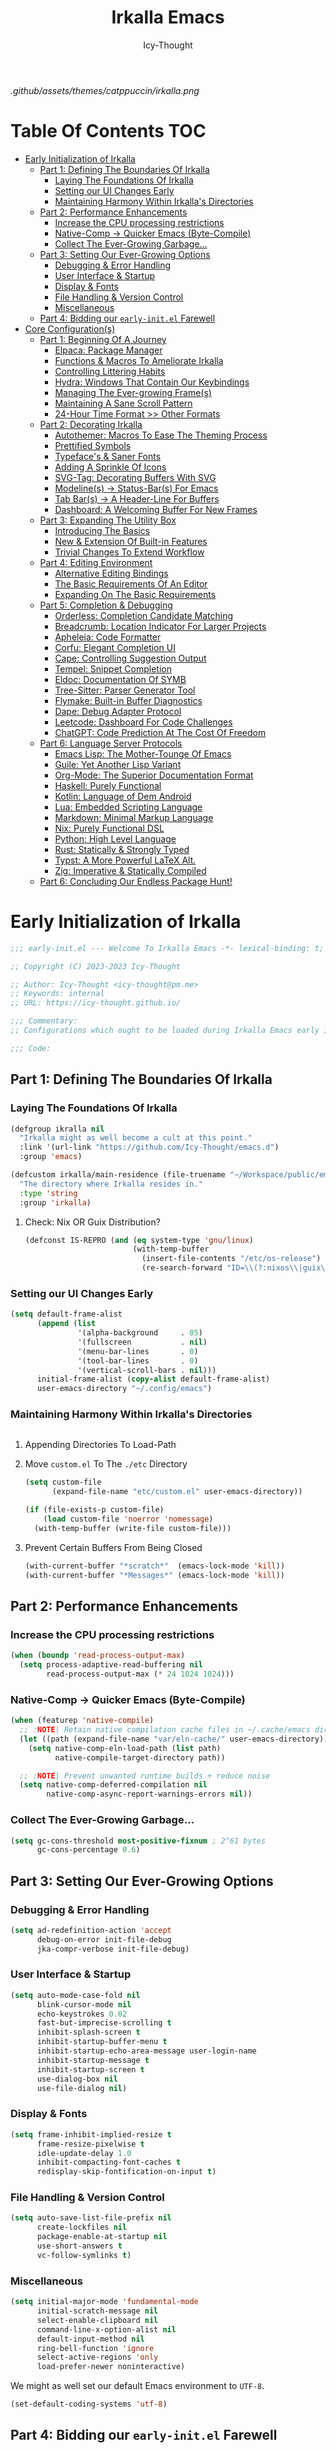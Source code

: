#+title: Irkalla Emacs
#+author: Icy-Thought
#+language: en

#+NAME: fig:Irkalla Emacs
#+CAPTION: Irkalla Emacs displayed with the [[https://github.com/catppuccin/catppuccin][Catppuccin]] colorscheme.
[[.github/assets/themes/catppuccin/irkalla.png]]

* Table Of Contents :TOC:
- [[#early-initialization-of-irkalla][Early Initialization of Irkalla]]
  - [[#part-1-defining-the-boundaries-of-irkalla][Part 1: Defining The Boundaries Of Irkalla]]
    - [[#laying-the-foundations-of-irkalla][Laying The Foundations Of Irkalla]]
    - [[#setting-our-ui-changes-early][Setting our UI Changes Early]]
    - [[#maintaining-harmony-within-irkallas-directories][Maintaining Harmony Within Irkalla's Directories]]
  - [[#part-2-performance-enhancements][Part 2: Performance Enhancements]]
    - [[#increase-the-cpu-processing-restrictions][Increase the CPU processing restrictions]]
    - [[#native-comp---quicker-emacs-byte-compile][Native-Comp -> Quicker Emacs (Byte-Compile)]]
    - [[#collect-the-ever-growing-garbage][Collect The Ever-Growing Garbage...]]
  - [[#part-3-setting-our-ever-growing-options][Part 3: Setting Our Ever-Growing Options]]
    - [[#debugging--error-handling][Debugging & Error Handling]]
    - [[#user-interface--startup][User Interface & Startup]]
    - [[#display--fonts][Display & Fonts]]
    - [[#file-handling--version-control][File Handling & Version Control]]
    - [[#miscellaneous][Miscellaneous]]
  - [[#part-4-bidding-our-early-initel-farewell][Part 4: Bidding our =early-init.el= Farewell]]
- [[#core-configurations][Core Configuration(s)]]
  - [[#part-1-beginning-of-a-journey][Part 1: Beginning Of A Journey]]
    - [[#elpaca-package-manager][Elpaca: Package Manager]]
    - [[#functions--macros-to-ameliorate-irkalla][Functions & Macros To Ameliorate Irkalla]]
    - [[#controlling-littering-habits][Controlling Littering Habits]]
    - [[#hydra-windows-that-contain-our-keybindings][Hydra: Windows That Contain Our Keybindings]]
    - [[#managing-the-ever-growing-frames][Managing The Ever-growing Frame(s)]]
    - [[#maintaining-a-sane-scroll-pattern][Maintaining A Sane Scroll Pattern]]
    - [[#24-hour-time-format--other-formats][24-Hour Time Format >> Other Formats]]
  - [[#part-2-decorating-irkalla][Part 2: Decorating Irkalla]]
    - [[#autothemer-macros-to-ease-the-theming-process][Autothemer: Macros To Ease The Theming Process]]
    - [[#prettified-symbols][Prettified Symbols]]
    - [[#typefaces--saner-fonts][Typeface's & Saner Fonts]]
    - [[#adding-a-sprinkle-of-icons][Adding A Sprinkle Of Icons]]
    - [[#svg-tag-decorating-buffers-with-svg][SVG-Tag: Decorating Buffers With SVG]]
    - [[#modelines---status-bars-for-emacs][Modeline(s) -> Status-Bar(s) For Emacs]]
    - [[#tab-bars---a-header-line-for-buffers][Tab Bar(s) -> A Header-Line For Buffers]]
    - [[#dashboard-a-welcoming-buffer-for-new-frames][Dashboard: A Welcoming Buffer For New Frames]]
  - [[#part-3-expanding-the-utility-box][Part 3: Expanding The Utility Box]]
    - [[#introducing-the-basics][Introducing The Basics]]
    - [[#new--extension-of-built-in-features][New & Extension Of Built-in Features]]
    - [[#trivial-changes-to-extend-workflow][Trivial Changes To Extend Workflow]]
  - [[#part-4-editing-environment][Part 4: Editing Environment]]
    - [[#alternative-editing-bindings][Alternative Editing Bindings]]
    - [[#the-basic-requirements-of-an-editor][The Basic Requirements Of An Editor]]
    - [[#expanding-on-the-basic-requirements][Expanding On The Basic Requirements]]
  - [[#part-5-completion--debugging][Part 5: Completion & Debugging]]
    - [[#orderless-completion-candidate-matching][Orderless: Completion Candidate Matching]]
    - [[#breadcrumb-location-indicator-for-larger-projects][Breadcrumb: Location Indicator For Larger Projects]]
    - [[#apheleia-code-formatter][Apheleia: Code Formatter]]
    - [[#corfu-elegant-completion-ui][Corfu: Elegant Completion UI]]
    - [[#cape-controlling-suggestion-output][Cape: Controlling Suggestion Output]]
    - [[#tempel-snippet-completion][Tempel: Snippet Completion]]
    - [[#eldoc-documentation-of-symb][Eldoc: Documentation Of SYMB]]
    - [[#tree-sitter-parser-generator-tool][Tree-Sitter: Parser Generator Tool]]
    - [[#flymake-built-in-buffer-diagnostics][Flymake: Built-in Buffer Diagnostics]]
    - [[#dape-debug-adapter-protocol][Dape: Debug Adapter Protocol]]
    - [[#leetcode-dashboard-for-code-challenges][Leetcode: Dashboard For Code Challenges]]
    - [[#chatgpt-code-prediction-at-the-cost-of-freedom][ChatGPT: Code Prediction At The Cost Of Freedom]]
  - [[#part-6-language-server-protocols][Part 6: Language Server Protocols]]
    - [[#emacs-lisp-the-mother-tounge-of-emacs][Emacs Lisp: The Mother-Tounge Of Emacs]]
    - [[#guile-yet-another-lisp-variant][Guile: Yet Another Lisp Variant]]
    - [[#org-mode-the-superior-documentation-format][Org-Mode: The Superior Documentation Format]]
    - [[#haskell-purely-functional][Haskell: Purely Functional]]
    - [[#kotlin-language-of-dem-android][Kotlin: Language of Dem Android]]
    - [[#lua-embedded-scripting-language][Lua: Embedded Scripting Language]]
    - [[#markdown-minimal-markup-language][Markdown: Minimal Markup Language]]
    - [[#nix-purely-functional-dsl][Nix: Purely Functional DSL]]
    - [[#python-high-level-language][Python: High Level Language]]
    - [[#rust-statically--strongly-typed][Rust: Statically & Strongly Typed]]
    - [[#typst-a-more-powerful-latex-alt][Typst: A More Powerful LaTeX Alt.]]
    - [[#zig-imperative--statically-compiled][Zig: Imperative & Statically Compiled]]
  - [[#part-6-concluding-our-endless-package-hunt][Part 6: Concluding Our Endless Package Hunt!]]

* Early Initialization of Irkalla
:PROPERTIES:
:HEADER-ARGS: :tangle ~/.config/emacs/early-init.el
:END:

#+begin_src emacs-lisp
;;; early-init.el --- Welcome To Irkalla Emacs -*- lexical-binding: t; -*-

;; Copyright (C) 2023-2023 Icy-Thought

;; Author: Icy-Thought <icy-thought@pm.me>
;; Keywords: internal
;; URL: https://icy-thought.github.io/

;;; Commentary:
;; Configurations which ought to be loaded during Irkalla Emacs early initliazation process.

;;; Code:
#+end_src

** Part 1: Defining The Boundaries Of Irkalla

*** Laying The Foundations Of Irkalla

#+begin_src emacs-lisp
(defgroup ikralla nil
  "Irkalla might as well become a cult at this point."
  :link '(url-link "https://github.com/Icy-Thought/emacs.d")
  :group 'emacs)
#+end_src

#+begin_src emacs-lisp
(defcustom irkalla/main-residence (file-truename "~/Workspace/public/emacs.d")
  "The directory where Irkalla resides in."
  :type 'string
  :group 'irkalla)
#+end_src

**** Check: Nix OR Guix Distribution?

#+begin_src emacs-lisp
(defconst IS-REPRO (and (eq system-type 'gnu/linux)
                        (with-temp-buffer
                          (insert-file-contents "/etc/os-release")
                          (re-search-forward "ID=\\(?:nixos\\|guix\\)" nil t))))
#+end_src

*** Setting our UI Changes Early

#+begin_src emacs-lisp
(setq default-frame-alist
      (append (list
               '(alpha-background     . 85)
               '(fullscreen           . nil)
               '(menu-bar-lines       . 0)
               '(tool-bar-lines       . 0)
               '(vertical-scroll-bars . nil)))
      initial-frame-alist (copy-alist default-frame-alist)
      user-emacs-directory "~/.config/emacs")
#+end_src

*** Maintaining Harmony Within Irkalla's Directories

#+begin_src emacs-lisp
#+end_src

**** Appending Directories To Load-Path

**** Move =custom.el= To The =./etc= Directory

#+begin_src emacs-lisp
(setq custom-file
      (expand-file-name "etc/custom.el" user-emacs-directory))

(if (file-exists-p custom-file)
    (load custom-file 'noerror 'nomessage)
  (with-temp-buffer (write-file custom-file)))
#+end_src

**** Prevent Certain Buffers From Being Closed

#+begin_src emacs-lisp
(with-current-buffer "*scratch*"  (emacs-lock-mode 'kill))
(with-current-buffer "*Messages*" (emacs-lock-mode 'kill))
#+end_src

** Part 2: Performance Enhancements

*** Increase the CPU processing restrictions

#+begin_src emacs-lisp
(when (boundp 'read-process-output-max)
  (setq process-adaptive-read-buffering nil
        read-process-output-max (* 24 1024 1024)))
#+end_src

*** Native-Comp -> Quicker Emacs (Byte-Compile)

#+begin_src emacs-lisp
(when (featurep 'native-compile)
  ;; :NOTE| Retain native compilation cache files in ~/.cache/emacs directory
  (let ((path (expand-file-name "var/eln-cache/" user-emacs-directory)))
    (setq native-comp-eln-load-path (list path)
          native-compile-target-directory path))

  ;; :NOTE| Prevent unwanted runtime builds + reduce noise
  (setq native-comp-deferred-compilation nil
        native-comp-async-report-warnings-errors nil))
#+end_src

*** Collect The Ever-Growing Garbage...

#+begin_src emacs-lisp
(setq gc-cons-threshold most-positive-fixnum ; 2^61 bytes
      gc-cons-percentage 0.6)
#+end_src

** Part 3: Setting Our Ever-Growing Options

*** Debugging & Error Handling

#+begin_src emacs-lisp
(setq ad-redefinition-action 'accept
      debug-on-error init-file-debug
      jka-compr-verbose init-file-debug)
#+end_src

*** User Interface & Startup

#+begin_src emacs-lisp
(setq auto-mode-case-fold nil
      blink-cursor-mode nil
      echo-keystrokes 0.02
      fast-but-imprecise-scrolling t
      inhibit-splash-screen t
      inhibit-startup-buffer-menu t
      inhibit-startup-echo-area-message user-login-name
      inhibit-startup-message t
      inhibit-startup-screen t
      use-dialog-box nil
      use-file-dialog nil)
#+end_src

*** Display & Fonts

#+begin_src emacs-lisp
(setq frame-inhibit-implied-resize t
      frame-resize-pixelwise t
      idle-update-delay 1.0
      inhibit-compacting-font-caches t
      redisplay-skip-fontification-on-input t)
#+end_src

*** File Handling & Version Control

#+begin_src emacs-lisp
(setq auto-save-list-file-prefix nil
      create-lockfiles nil
      package-enable-at-startup nil
      use-short-answers t
      vc-follow-symlinks t)
#+end_src

*** Miscellaneous

#+begin_src emacs-lisp
(setq initial-major-mode 'fundamental-mode
      initial-scratch-message nil
      select-enable-clipboard nil
      command-line-x-option-alist nil
      default-input-method nil
      ring-bell-function 'ignore
      select-active-regions 'only
      load-prefer-newer noninteractive)
#+end_src

We might as well set our default Emacs environment to ~UTF-8~.

#+begin_src emacs-lisp
(set-default-coding-systems 'utf-8)
#+end_src

** Part 4: Bidding our =early-init.el= Farewell

#+begin_src emacs-lisp
;;; early-init.el ends here
#+end_src

* Core Configuration(s)
:PROPERTIES:
:HEADER-ARGS: :tangle ~/.config/emacs/init.el
:END:

#+begin_src emacs-lisp
;;; init.el --- Core: laboratory of Irkalla -*- lexical-binding: t; -*-

;; Copyright (C) 2023-2023 Icy-Thought

;; Author: Icy-Thought <icy-thought@pm.me>
;; Keywords: internal
;; URL: https://icy-thought.github.io/

;;; Commentary:
;; The main file where I include my (increasing?) Emacs modules & configurations.

;;; Code:
#+end_src


** Part 1: Beginning Of A Journey
*** Elpaca: Package Manager

**** Informing Elpaca About Irkalla's Build Time

Since Elpaca struggles to find the development build version of my Emacs, it is necessary for me to define the ~elpaca-core-date~ for it to function as intended. The reason for this is because Nix disables the ~emacs-build-time~ for the reproducible builds to work as designed.

#+begin_src emacs-lisp
(unless (<= emacs-major-version 29)
  (defvar elpaca-core-date (list (string-to-number (format-time-string "%Y%m%d")))))
#+end_src

**** Bootstrapping Elpaca

#+begin_src emacs-lisp
(defvar elpaca-installer-version 0.7)
(defvar elpaca-directory (expand-file-name "var/elpaca/" user-emacs-directory))
(defvar elpaca-builds-directory (expand-file-name "builds/" elpaca-directory))
(defvar elpaca-repos-directory (expand-file-name "repos/" elpaca-directory))
(defvar elpaca-order '(elpaca :repo "https://github.com/progfolio/elpaca.git"
                              :ref nil :depth 1
                              :files (:defaults "elpaca-test.el" (:exclude "extensions"))
                              :build (:not elpaca--activate-package)))
(let* ((repo  (expand-file-name "elpaca/" elpaca-repos-directory))
       (build (expand-file-name "elpaca/" elpaca-builds-directory))
       (order (cdr elpaca-order))
       (default-directory repo))
  (add-to-list 'load-path (if (file-exists-p build) build repo))
  (unless (file-exists-p repo)
    (make-directory repo t)
    (when (< emacs-major-version 28) (require 'subr-x))
    (condition-case-unless-debug err
        (if-let ((buffer (pop-to-buffer-same-window "*elpaca-bootstrap*"))
                 ((zerop (apply #'call-process `("git" nil ,buffer t "clone"
                                                 ,@(when-let ((depth (plist-get order :depth)))
                                                     (list (format "--depth=%d" depth) "--no-single-branch"))
                                                 ,(plist-get order :repo) ,repo))))
                 ((zerop (call-process "git" nil buffer t "checkout"
                                       (or (plist-get order :ref) "--"))))
                 (emacs (concat invocation-directory invocation-name))
                 ((zerop (call-process emacs nil buffer nil "-Q" "-L" "." "--batch"
                                       "--eval" "(byte-recompile-directory \".\" 0 'force)")))
                 ((require 'elpaca))
                 ((elpaca-generate-autoloads "elpaca" repo)))
            (progn (message "%s" (buffer-string)) (kill-buffer buffer))
          (error "%s" (with-current-buffer buffer (buffer-string))))
      ((error) (warn "%s" err) (delete-directory repo 'recursive))))
  (unless (require 'elpaca-autoloads nil t)
    (require 'elpaca)
    (elpaca-generate-autoloads "elpaca" repo)
    (load "./elpaca-autoloads")))
(add-hook 'after-init-hook #'elpaca-process-queues)
(elpaca `(,@elpaca-order))
#+end_src

Tell =Evil= to refrain from taking over the keybindings when inside ~elpaca-ui-mode~.

#+begin_src emacs-lisp
(with-eval-after-load 'evil
  (evil-make-intercept-map elpaca-ui-mode-map))
#+end_src

**** Integrating =Use-Package= With =Elpaca=

#+begin_src emacs-lisp
(elpaca elpaca-use-package
  (elpaca-use-package-mode)
  (setq use-package-always-ensure t
        use-package-compute-statistics t))
#+end_src

Another neat thing that I could do with the help of macros, is to add a ~use-feature~ macro that helps reduce the burden of writing ~use-package~ + ~:ensure nil~ and instead compress it into ~(use-feature)~!

#+begin_src emacs-lisp
(defmacro use-feature (name &rest args)
  "Similar to `use-package', but for built-in packages.
  NAME and ARGS are in `use-package'."
  (declare (indent defun))
  `(use-package ,name
     :ensure nil
     ,@args))
#+end_src

**** Allow Elpaca To Process The Changes

#+begin_src emacs-lisp
(elpaca-wait)
#+end_src

*** Functions & Macros To Ameliorate Irkalla

**** Permit Irkalla To Read Secrets? (🤫)

#+begin_src emacs-lisp
(defun irkalla/read-secret-file (filename)
  "Fetch content of secrets file generated by agenix."
  (with-temp-buffer
    (insert-file-contents (concat "/run/agenix/" filename))
    (string-trim-right (buffer-string))))
#+end_src

*** Controlling Littering Habits

**** Automated Garbage Collection

Allowing ~gcmh~ to control Irkalla's garbage collector does have a noticeable performance increase and should therefore be added to its configuration.

#+begin_src emacs-lisp
(use-package gcmh
  :config (gcmh-mode t)
  :custom
  (gcmh-idle-delay 'auto)
  (gcmh-auto-idle-delay-factor 10)
  (gcmh-high-cons-threshold (* 16 1024 1024)))
#+end_src

**** Careful Placement Of Litter Files

#+begin_src emacs-lisp
(use-package no-littering
  :config
  (setq no-littering-etc-directory (expand-file-name "etc/" user-emacs-directory)
        no-littering-var-directory (expand-file-name "var/" user-emacs-directory))

  (with-eval-after-load 'recentf
    (add-to-list 'recentf-exclude no-littering-etc-directory)
    (add-to-list 'recentf-exclude no-littering-var-directory))

  (with-eval-after-load 'files
    (setq auto-save-file-name-transforms
          `((".*" ,(no-littering-expand-var-file-name "auto-save/") t))
          backup-directory-alist
          `((".*" . ,(no-littering-expand-var-file-name "backups/"))))))
#+end_src

*** Hydra: Windows That Contain Our Keybindings

#+begin_src emacs-lisp
(use-package pretty-hydra
  :config
  (cl-defun pretty-hydra-title (title &optional icon-type icon-name
                                      &key face height v-adjust)
    (let ((face (or face `(:inherit hydra-face-pink :height 1.2 :slant italic)))
          (height (or height 1.2))
          (v-adjust (or v-adjust 0.0)))
      (concat
       (when (and (display-graphic-p) icon-type icon-name)
         (let ((f (intern (format "nerd-icons-%s" icon-type))))
           (when (fboundp f)
             (concat (apply f (list icon-name :face face :height height :v-adjust v-adjust))
                     "  "))))
       (propertize title 'face face)))))
#+end_src

To prevent Elpaca from complaining about the missing ~:prett-hydra~ use-package keyword, we have to tell it to first wait and then proceed with the remaining configuration.

#+begin_src emacs-lisp
(elpaca-wait)
#+end_src

**** Allow Hydras To Float Mid-Air

#+begin_src emacs-lisp
(use-package hydra-posframe
  :ensure (:host github :repo "Ladicle/hydra-posframe")
  :config (hydra-posframe-mode t)
  :custom
  (hydra-posframe-border-width 2)
  (hydra-posframe-parameters '((left-fringe . 25) (right-fringe . 25))))
#+end_src

**** Defining Essential Hydras Early

***** Introducing The Main Hydras

#+begin_src emacs-lisp
(pretty-hydra-define main-hydra
  (:title (pretty-hydra-title "──｢ Phylum Cnidaria ｣──" 'mdicon "nf-md-graph")
          :color teal :quit-key "q")
  ("Main"
   (("o" launcher-hydra/body "Launcher")
    ("m" elpaca-hydra/body "Elpaca"))
   "Control"
   (("b" buffer-hydra/body "Buffer"))
   "Action"
   (("z" zone "Zooning out..."))))

(with-eval-after-load 'evil
  (evil-global-set-key 'normal (kbd "SPC") 'main-hydra/body))

(with-eval-after-load 'meow
  (meow-normal-define-key '("S-SPC" . main-hydra/body)))

#+end_src

Then we have another essential Hydra that we will tie our editing related commands to, ~editor-hydra~.

#+begin_src emacs-lisp
(pretty-hydra-define editor-hydra
  (:title (pretty-hydra-title "──｢ Chrysaora Melanaster ｣──" 'mdicon "nf-md-graph_outline")
          :color teal :quit-key "q")
  ("Programming"
   (("RET" (if (derived-mode-p 'prog-mode)
               (call-interactively #'compile)
             (message "Buffer /= PROG buffer...")) "Compile"))
   "Action"
   (("b" eval-buffer "Eval Buf."))))

(pretty-hydra-define visual-editor-hydra
  (:title (pretty-hydra-title "──｢ (Visual) Chrysaora Melanaster ｣──" 'mdicon "nf-md-graph_outline")
          :color teal :quit-key "q")
  ("Action"
   (("e" eval-region "Eval Region"))))

(with-eval-after-load 'evil
  (evil-global-set-key 'normal (kbd ",") 'editor-hydra/body)
  (evil-global-set-key 'visual (kbd ",") 'visual-editor-hydra/body))

(with-eval-after-load 'meow
  (meow-normal-define-key '("," . editor-hydra/body)))
#+end_src

***** Expanding With Secondary Hydras

****** Buffer(s) Management

#+begin_src emacs-lisp
(pretty-hydra-define buffer-hydra
  (:title (pretty-hydra-title "──｢ Main: Buffer(s) ｣──" 'octicon "nf-oct-repo_template")
          :color teal :quit-key "q")
  ("Buffer"
   (("s" scratch-buffer   "Scratch")
    ("j" next-buffer      "Next")
    ("k" previous-buffer  "Previous"))))
#+end_src

****** Creating An Application Launcher

#+begin_src emacs-lisp
(pretty-hydra-define launcher-hydra
  (:title (pretty-hydra-title "──｢ Main: Launcher(s) ｣──" 'codicon "nf-cod-rocket")
          :color teal :quit-key "q")
  ("EWW Browse"
   (("w" (eww-browse-url "https://en.wikipedia.org") "Wikipedia"))))
#+end_src

****** Quick Access To Elpaca

#+begin_src emacs-lisp
(with-eval-after-load 'elpaca
  (pretty-hydra-define elpaca-hydra
    (:title (pretty-hydra-title "──｢ Main: Elpaca ｣──" 'pomicon "nf-pom-clean_code")
            :color teal :quit-key "q")
    ("Main"
     (("p" elpaca-manager   "Elpaca manager")
      ("r" elpaca-rebuild   "Rebuild package")
      ("i" elpaca-info      "Package info"))
     "Fetch"
     (("f" elpaca-fetch     "Specific package")
      ("e" elpaca-fetch-all "All packages"))
     "Update"
     (("m" elpaca-merge     "Specific package")
      ("a" elpaca-merge-all "All packages")))))
#+end_src

*** Managing The Ever-growing Frame(s)

**** Opaque Frames On Demand

#+begin_src emacs-lisp
(use-feature emacs
  :config
  (defun irkalla/opacify-frame ()
    (let ((alpha-value
           (if (equal (frame-parameter nil 'alpha-background) 100)
               85 100)))
      (set-frame-parameter nil 'alpha-background alpha-value)
      (add-to-list 'default-frame-alist `(alpha-background . ,alpha-value))))

  (define-minor-mode irkalla/opacify-frame-mode
    "Toggle (on/off) Emacs frame transparency on demand!"
    :group 'irkalla
    :global nil
    (irkalla/opacify-frame))
  :custom (window-combination-resize t))
#+end_src

**** Easier Split Windows Navigation

#+begin_src emacs-lisp
(use-feature windmove
  :config
  (windmove-default-keybindings)
  (windmove-default-keybindings 'meta))
#+end_src

**** Winner: Memorize Window Settings

Enabling ~winner-mode~ is necessary if you want to create a "zoom" feature for your Emacs configuration. And by that I mean the ability to zoom into one split window and later zoom out to the previous configuration. But for us to zoom-out, it is required from our Emacs configuration to memorize the previous state and this is where ~winner-mode~ comes in!

#+begin_src emacs-lisp
(use-feature winner
  :config (winner-mode t))
#+end_src

***** Hydra: Window Navigation

#+begin_src emacs-lisp
(with-eval-after-load 'pretty-hydra
  (pretty-hydra-define window-hydra
    (:title (pretty-hydra-title "──｢ Base: Frame Management ｣──" 'mdicon "nf-md-dock_window")
            :color teal :quit-key "q")
    ("Main"
     (("o" irkalla/opacify-frame-mode "Opacify Frame" :toggle t))
     "Windows"
     (("f" delete-other-windows "Focus Window")
      ("u" winner-undo          "Restore Old Windows")
      ("r" winner-redo          "Redo Window Change"))))

  (pretty-hydra-define+ main-hydra ()
    ("Control"
     (("w" window-hydra/body "Window")))))
#+end_src

*** Maintaining A Sane Scroll Pattern

#+begin_src emacs-lisp
(use-feature emacs
  :config (pixel-scroll-precision-mode t)
  :custom (scroll-preserve-screen-position t))
#+end_src

*** 24-Hour Time Format >> Other Formats

#+begin_src emacs-lisp
(use-feature time
  :custom
  (display-time-24hr-format t)
  (display-time-day-and-date t))
#+end_src

** Part 2: Decorating Irkalla

*** Autothemer: Macros To Ease The Theming Process

Add the Irkalla theme directory to Emacs ~load-path~. Necessary for [[https://github.com/jasonm23/autothemer][Autothemer]] to recognize my customized themes.

#+begin_src emacs-lisp
(let ((themes-dir (expand-file-name "themes" irkalla/main-residence)))
  (when (file-directory-p themes-dir)
    (add-to-list 'load-path themes-dir)
    (add-to-list 'load-path (expand-file-name "template" themes-dir))))

(add-to-list 'custom-theme-load-path (concat irkalla/main-residence "/themes"))
#+end_src

What remains of us is to load the theme of our choice.

#+begin_src emacs-lisp
(use-package autothemer
  :init (load-theme 'catppuccin-mocha t))
#+end_src

*** Prettified Symbols

#+begin_src emacs-lisp
(use-feature emacs
  :hook (emacs-lisp-mode . prettify-symbols-mode)
  :custom (prettify-symbols-unprettify-at-point 'right-edge))
#+end_src

*** Typeface's & Saner Fonts

**** Fontaine: Macros To Easen The Fontification Process

#+begin_src emacs-lisp
(use-package fontaine
  :demand t
  :hook (kill-emacs . fontaine-store-latest-preset)
  :custom
  (fontaine-presets `((default) ;; <- fallback values
                      (reading
                       :variable-pitch-family "Cardo"
                       :variable-pitch-height 185
                       :variable-pitch-slant normal
                       :variable-pitch-weight regular)
                      (large
                       :default-height 175
                       :default-weight semibold)
                      (t
                       :default-family "VictorMono Nerd Font"
                       :default-height 145
                       :default-weight semibold
                       :italic-weight semibold

                       :fixed-pitch-family nil
                       :fixed-pitch-height 145
                       :fixed-pitch-slant normal
                       :fixed-pitch-weight semibold

                       :variable-pitch-family "VictorMono Nerd Font Mono"
                       :variable-pitch-height 1.00
                       :variable-pitch-slant italic
                       :variable-pitch-weight semibold)))
  :config (fontaine-set-preset (or (fontaine-restore-latest-preset) 'default)))
#+end_src

We also want to create a mode for the ~reading~ preset to activate/deactivate from a Hydra.

#+begin_src emacs-lisp
(defun irkalla/manuscript-toggle ()
  "Toggle buffer appearance for a touch of sophistication."
  (if (eq (symbol-value 'fontaine-current-preset) 'regular)
      (fontaine-set-preset 'reading)
    (fontaine-set-preset 'regular)))

(define-minor-mode irkalla/manuscript-mode
  "Paint our buffers with the ancient manuscript style."
  :group 'irkalla
  :global nil
  (irkalla/manuscript-toggle))
#+end_src

***** Hydra: Append Font Controls

#+begin_src emacs-lisp
(with-eval-after-load 'pretty-hydra
  (pretty-hydra-define+ window-hydra ()
    ("Main"
     (("t" fontaine-set-preset "Fontaine Preset")
      ("m" irkalla/manuscript-mode "Manuscript Mode" :toggle t)))))
#+end_src

**** Remapping Face's & Adding Text Zoom Feature

Displaying all languages with the same font is cursed and lucky enough Emacs provides a proper way to deal with such cursed behavior! With the help of ~set-fontset-font~ we can inform Emacs about the fonts we'd like it to use when displaying content written in a given language.

#+begin_src emacs-lisp
(use-feature face-remap
  :hook (text-mode . variable-pitch-mode)
  :bind (("C-0" . (lambda () (interactive) (text-scale-increase 0.0)))
         ("C-+" . (lambda () (interactive) (text-scale-increase 0.5)))
         ("C--" . (lambda () (interactive) (text-scale-decrease 0.5))))
  :config
  (set-fontset-font t 'arabic (font-spec :family "Scheherazade New") nil 'prepend)
  (set-fontset-font t 'han    (font-spec :family "Sarasa Mono CL")   nil 'prepend)
  (set-fontset-font t 'symbol (font-spec :family "Noto Color Emoji") nil 'append))
#+end_src

**** Changing The Slants A Bit

#+begin_src emacs-lisp
(use-feature font-lock
  :custom-face
  (font-lock-builtin-face       ((t (:slant italic))))
  (font-lock-comment-face       ((t (:slant italic))))
  (font-lock-doc-face           ((t (:slant italic))))
  (font-lock-function-name-face ((t (:slant italic :weight bold))))
  (font-lock-keyword-face       ((t (:slant italic))))
  (font-lock-preprocessor-face  ((t (:weight bold))))
  (font-lock-string-face        ((t (:slant italic))))
  :custom (font-lock-maximum-decoration t))
#+end_src

*** Adding A Sprinkle Of Icons

#+begin_src emacs-lisp
(use-package nerd-icons
  :custom
  (nerd-icons-font-family
   (when (featurep 'fontaine)
     (plist-get (fontaine--get-preset-properties 'default) :default-family)))
  (nerd-icons-scale-factor 1.05))
#+end_src

We should also be able to complete the icons as we do on other platforms.

#+begin_src emacs-lisp
(use-package nerd-icons-completion
  :config
  (nerd-icons-completion-mode)
  (with-eval-after-load 'marginalia
    (add-hook 'marginalia-mode-hook #'nerd-icons-completion-marginalia-setup)))
#+end_src

*** SVG-Tag: Decorating Buffers With SVG

#+begin_src emacs-lisp
(use-package svg-tag-mode
  :hook ((prog-mode text-mode) . svg-tag-mode)
  :config
  <<svg-tag-constants>>
  <<svg-tag-progress-bar>>
  <<svg-tag-patterns>>)
#+end_src

**** Defining Constants
:PROPERTIES:
:HEADER-ARGS: :tangle no
:END:

#+NAME: svg-tag-constants
#+begin_src emacs-lisp
(defconst date-re "[0-9]\\{4\\}-[0-9]\\{2\\}-[0-9]\\{2\\}")
(defconst time-re "[0-9]\\{2\\}:[0-9]\\{2\\}")
(defconst day-re "[A-Za-z]\\{3\\}")
(defconst day-time-re (format "\\(%s\\)? ?\\(%s\\)?" day-re time-re))
#+end_src

**** Adding A Progress Bar
:PROPERTIES:
:HEADER-ARGS: :tangle no
:END:

#+NAME: svg-tag-progress-bar
#+begin_src emacs-lisp
(defun svg-progress-percent (value)
  (svg-image (svg-lib-concat
              (svg-lib-progress-bar (/ (string-to-number value) 100.0)
                                    nil :margin 0 :stroke 2 :radius 3 :padding 2 :width 11)
              (svg-lib-tag (concat value "%")
                           nil :stroke 0 :margin 0)) :ascent 'center)

  (defun svg-progress-count (value)
    (let* ((seq (mapcar #'string-to-number (split-string value "/")))
           (count (float (car seq)))
           (total (float (cadr seq))))
      (svg-image (svg-lib-concat
                  (svg-lib-progress-bar (/ count total) nil :margin 0 :stroke 2 :radius 3 :padding 2 :width 11)
                  (svg-lib-tag value nil :stroke 0 :margin 0)) :ascent 'center))))
#+end_src

**** Specifying Tagging Patterns
:PROPERTIES:
:HEADER-ARGS: :tangle no
:END:

#+NAME: svg-tag-patterns
#+begin_src emacs-lisp
(setq svg-tag-tags
      `(;; Watever tags we choose shall be materialized!
        <<svg-tagging-general>>
        <<svg-tagging-org-mode>>))
#+end_src

***** SVG Tagging: General

#+NAME: svg-tagging-general
#+begin_src emacs-lisp
;; :TODO| Reduce to a more general solution
;; :NOTE| Reduce to a more general solution
;; :FIXME| There is more regexp
;; :HACK| Fix this regexp
;; :WARN| This needs to be fixed

("\\([:]\\(?:TODO\\|todo\\)|.*\\)" . ((lambda (tag)
                                        (svg-tag-make tag :face 'org-todo :inverse t :crop-left t :beg 6))))

("\\([:]\\(?:TODO\\|todo\\)*|\\)" . ((lambda (tag)
                                       (svg-tag-make tag :face 'org-todo :inverse nil :margin 0 :crop-right t :beg 1 :end -1))))

("\\([:]\\(?:WARN\\|warn\\)|.*\\)" . ((lambda (tag)
                                        (svg-tag-make tag :face 'org-priority :inverse t :crop-left t :beg 7))))

("\\([:]\\(?:FIXME\\|fixme\\)|.*\\)" . ((lambda (tag)
                                          (svg-tag-make tag :face 'org-upcoming-deadline :inverse t :crop-left t :beg 7))))

("\\([:]\\(?:FIXME\\|fixme\\)*|\\)" . ((lambda (tag)
                                         (svg-tag-make tag :face 'org-upcoming-deadline :inverse nil :margin 0 :crop-right t :beg 1 :end -1))))

("\\([:]\\(?:HACK\\|PERF\\|MARK\\|hack\\)|.*\\)" . ((lambda (tag)
                                                      (svg-tag-make tag :face 'org-priority :inverse t :crop-left t :beg 6))))

("\\([:]\\(?:HACK\\|hack\\|PERF\\|WARN\\|warn\\|MARK\\)*|\\)" . ((lambda (tag)
                                                                   (svg-tag-make tag :face 'org-priority :inverse nil :margin 0 :crop-right t :beg 1 :end -1))))

("\\([:]\\(?:NOTE\\|note\\)|.*\\)" . ((lambda (tag)
                                        (svg-tag-make tag :face 'org-quote :inverse t :crop-right t :beg 6))))

("\\([:]\\(?:NOTE\\|note\\)*|\\)" . ((lambda (tag)
                                       (svg-tag-make tag :face 'org-quote :inverse nil :margin 0 :crop-right t :beg 1 :end -1))))
#+end_src

***** SVG Tagging: Org-Mode

#+NAME: svg-tagging-org-mode
#+begin_src emacs-lisp
;; Org tags :THIS:
;; ("\\(:[A-Za-z0-9]+:\\)" . ((lambda (tag)
;;                              (svg-tag-make tag :beg 1 :end -1 :inverse t))))

;; Task priority [#a]
("\\[#[a-zA-Z]\\]" . ((lambda (tag)
                        (svg-tag-make tag :face 'org-priority :beg 2 :end -1 :margin 0 :inverse t))))

;; Progress (percentage): [45%]
("\\(\\[[0-9]\\{1,3\\}%\\]\\)" . ((lambda (tag)
                                    (svg-progress-percent (substring tag 1 -2)))))

;; Progress (fraction): [1/3]
("\\(\\[[0-9]+/[0-9]+\\]\\)" . ((lambda (tag)
                                  (svg-progress-count (substring tag 1 -1)))))

;; Org TAGS
(":TODO:"               . ((lambda (tag) (svg-tag-make "TODO"         :face 'org-todo))))
(":WIP:"                . ((lambda (tag) (svg-tag-make "WIP"          :face 'org-cite))))
(":DONE:"               . ((lambda (tag) (svg-tag-make "DONE"         :face 'org-done))))
(":NOTE:"               . ((lambda (tag) (svg-tag-make "NOTE"))))
("SCHEDULED:"           . ((lambda (tag) (svg-tag-make "SCHEDULED"    :face 'org-warning))))
("DEADLINE:"            . ((lambda (tag) (svg-tag-make "DEADLINE"     :face 'org-priority))))
("^#\\+begin_src"       . ((lambda (tag) (svg-tag-make "BEGIN_SRC"    :face 'org-block-begin-line))))
("^#\\+end_src"         . ((lambda (tag) (svg-tag-make "END_SRC"      :face 'org-block-end-line))))
("^#\\+begin_export"    . ((lambda (tag) (svg-tag-make "BEGIN_EXPORT" :face 'org-block-begin-line))))
("^#\\+end_export"      . ((lambda (tag) (svg-tag-make "END_EXPORT"   :face 'org-block-end-line))))
("^#\\+begin_example"   . ((lambda (tag) (svg-tag-make "EXAMPLE"      :face 'org-block-begin-line))))
("^#\\+end_example"     . ((lambda (tag) (svg-tag-make "EXAMPLE"      :face 'org-block-end-line))))
("^#\\+begin_quote"     . ((lambda (tag) (svg-tag-make "QUOTE"        :face 'org-quote :italic t))))
("^#\\+end_quote"       . ((lambda (tag) (svg-tag-make "QUOTE"        :face 'org-quote :italic t))))
("^#\\+begin_signature" . ((lambda (tag) (svg-tag-make "SIGNATURE"    :face 'org-footnote :italic t))))
("^#\\+end_signature"   . ((lambda (tag) (svg-tag-make "SIGNATURE"    :face 'org-footnote :italic t))))
("^#\\+begin_sidenote"  . ((lambda (tag) (svg-tag-make "SIDENOTE"     :face 'org-quote :italic t))))
("^#\\+end_sidenote"    . ((lambda (tag) (svg-tag-make "SIDENOTE"     :face 'org-quote :italic t))))
("^#\\+RESULTS:"        . ((lambda (tag) (svg-tag-make "RESULTS"      :face 'org-done :underline nil))))
(":X"                   . ((lambda (tag) (svg-tag-make "[X]"          :face 'org-checkbox-statistics-done))))
(":-"                   . ((lambda (tag) (svg-tag-make "[-]"          :face 'org-checkbox))))

;; Citation of the form [cite:@Knuth:1984]
("\\(\\[cite:@[A-Za-z]+:\\)" . ((lambda (tag)
                                  (svg-tag-make tag :inverse t :beg 7 :end -1 :crop-right t))))

("\\[cite:@[A-Za-z]+:\\([0-9]+\\]\\)" . ((lambda (tag)
                                           (svg-tag-make tag :end -1 :crop-left t))))

;;; Works for stuff like :XXX|YYY:
("\\(:[A-Z]+\\)\|[a-zA-Z#0-9]+:" . ((lambda (tag)
                                      (svg-tag-make tag :beg 1 :inverse t :margin 0 :crop-right t))))

(":[A-Z]+\\(\|[a-zA-Z#0-9]+:\\)" . ((lambda (tag)
                                      (svg-tag-make tag :beg 1 :end -1 :margin 0 :crop-left t))))

;; Active date (with or without day name, with or without time) <2023-04-03 Sun 17:45>
(,(format "\\(<%s>\\)" date-re) . ((lambda (tag)
                                     (svg-tag-make tag :beg 1 :end -1 :margin 0))))

(,(format "\\(<%s \\)%s>" date-re day-time-re) . ((lambda (tag)
                                                    (svg-tag-make tag :beg 1 :inverse t :crop-right t :margin 0 :face 'org-agenda-date))))

(,(format "<%s \\(%s>\\)" date-re day-time-re) . ((lambda (tag)
                                                    (svg-tag-make tag :end -1 :inverse nil :crop-left t :margin 0 :face 'org-agenda-date))))
#+end_src

*** Modeline(s) -> Status-Bar(s) For Emacs

**** Doom: A Rather Doomed Modeline

#+begin_src emacs-lisp
(use-package doom-modeline
  :init (doom-modeline-mode t)
  :custom
  (doom-modeline-bar-width 4)
  (doom-modeline-buffer-file-name 'relative-to-project)
  (doom-modeline-github t)
  (doom-modeline-github-interval (* 30 60))
  (doom-modeline-height 35)
  (when (display-graphic-p) (doom-modeline-hud t)))
#+end_src

**** Modifying The Built-in Modeline
:PROPERTIES:
:HEADER-ARGS: :tangle no
:END:

#+begin_src emacs-lisp
(use-package minions
  :init (minions-mode t))

(use-package moody
  :config
  (moody-replace-mode-line-front-space)
  (moody-replace-mode-line-buffer-identification)
  (moody-replace-vc-mode))
#+end_src

*** Tab Bar(s) -> A Header-Line For Buffers

**** Centaur Tabs: A Header Line For Buffers

Reference:
- https://github.com/ema2159/centaur-tabs/issues/127#issuecomment-1848219082

#+begin_src emacs-lisp
(use-package centaur-tabs
  :bind (:map centaur-tabs-mode-map
              ("C-<prior>"   . #'centaur-tabs-backward-group)
              ("C-<next>"    . #'centaur-tabs-forward-group)
              ("M-<prior>"   . #'centaur-tabs-backward)
              ("M-<next>"    . #'centaur-tabs-forward)
              ("M-S-<prior>" . #'centaur-tabs-move-current-tab-to-left)
              ("M-S-<next>"  . #'centaur-tabs-move-current-tab-to-right))
  :init (centaur-tabs-mode t)
  :config
  (setq x-underline-at-descent-line t
        centaur-tabs-set-icons t
        centaur-tabs-cycle-scope 'tabs
        centaur-tabs-enable-key-bindings t
        centaur-tabs-height 32
        centaur-tabs-left-edge-margin nil
        centaur-tabs-set-bar 'under
        centaur-tabs-show-count nil
        centaur-tabs-set-modified-marker t
        centaur-tabs-show-navigation-buttons t
        centaur-tabs-show-new-tab-button t
        centaur-tabs-adjust-buffer-order t)
  (centaur-tabs-enable-buffer-reordering)

  ;; :NOTE| We do not want Centaur-Tabs everywhere, do we?
  (dolist (prefix '("*" " *" ;; all temporary buffers
                    "consult-partial-preview"
                    "Ement"
                    "magit"))
    (add-to-list 'centaur-tabs-excluded-prefixes prefix)))
#+end_src

**** Tabspaces: Buffer Isolated Workspaces
:PROPERTIES:
:HEADER-ARGS: :tangle no
:END:

#+begin_src emacs-lisp
(use-package tabspaces
  :commands (tabspaces-switch-or-create-workspace
             tabspaces-open-or-create-project-and-workspace)
  :config
  (tabspaces-mode t)
  <<tabspaces-consult-buffers>>
  :custom
  (tabspaces-session t)
  (tabspaces-keymap-prefix "C-c p")
  (tabspaces-default-tab "Default")
  (tabspaces-remove-to-default t)
  (tabspaces-include-buffers '("*scratch*"))
  (tabspaces-initialize-project-with-todo t)
  (tabspaces-todo-file-name "project-todo.org")
  (tabspaces-use-filtered-buffers-as-default t))
#+end_src

We also want consult to be able to track our separated buffers properly and not mix them togheter.

#+NAME: tabspaces-consult-buffers
#+begin_src emacs-lisp :tangle no
(with-eval-after-load 'consult
  (consult-customize consult--source-buffer :hidden t :default nil)
  (defvar consult--source-workspace
    (list :name     "Workspace Buffers"
          :narrow   ?w
          :history  'buffer-name-history
          :category 'buffer
          :state    #'consult--buffer-state
          :default  t
          :items    (lambda ()
                      (consult--buffer-query
                       :predicate #'tabspaces--local-buffer-p
                       :sort 'visibility
                       :as #'buffer-name))))
  (add-to-list 'consult-buffer-sources 'consult--source-workspace))
#+end_src

To ease the navigation between the growing tabs, we could add navigation bindings akin to the once we have for windows in browsers.

#+begin_src emacs-lisp
(use-feature tab-bar
  :bind (("C-<next>" . tab-next)
         ("C-<prior>" . tab-previous))
  :config (tab-bar-mode t)
  :custom
  (tab-bar-show 1)
  (tab-bar-tab-hints t)
  (tab-bar-new-tab-choice "*dashboard*"))
#+end_src

*** Dashboard: A Welcoming Buffer For New Frames

#+begin_src emacs-lisp
(use-package dashboard
  :after (nerd-icons)
  :commands (dashboard-refresh-buffer)
  :hook (dashboard-mode . hl-line-mode)
  :custom-face
  (dashboard-heading           ((t (:weight regular))))
  (dashboard-banner-logo-title ((t (:weight regular))))
  :custom
  (initial-buffer-choice (lambda () (dashboard-refresh-buffer) (get-buffer dashboard-buffer-name)))
  (dashboard-display-icons-p t)
  (dashboard-icon-type 'nerd-icons)
  (dashboard-banner-logo-title "Welcome To The Underworld, Human. - Irkalla")
  (dashboard-center-content t)
  (dashboard-modify-heading-icons '((recents . "file-text") (bookmarks . "book")))
  (dashboard-startup-banner (concat irkalla/main-residence "/logos/owl-skull.svg"))
  (dashboard-path-max-length 20)
  (dashboard-set-heading-icons t)
  (dashboard-set-file-icons t)
  (dashboard-set-init-info t)
  (dashboard-week-agenda t)
  (dashboard-set-navigator t)
  (dashboard-navigator-buttons
   `(((,(nerd-icons-octicon "nf-oct-mark_github" :height 1.2 :v-adjust 0.0)
       "Homepage"
       "Browse my personal GitHub profile home."
       (lambda (&rest _) (browse-url "https://github.com/Icy-Thought")))

      (,(nerd-icons-mdicon "nf-md-download" :height 1.2 :v-adjust 0.0)
       "Elpaca Manager"
       "Manage Irkalla Emacs packages."
       (lambda (&rest _) (elpaca-manager)))

      (,(nerd-icons-mdicon "nf-md-refresh" :height 1.2 :v-adjust 0.0)
       "Restart Emacs.."
       "Restart Irkalla Emacs instance."
       (lambda (&rest _) (restart-emacs))))))

  (dashboard-items '((recents   . 5)
                     (bookmarks . 5)
                     (projects  . 5)
                     (agenda    . 5)
                     (registers . 5)))

  (dashboard-item-names '(("Recent Files:" . "Recently opened files:")
                          ("Agenda for today:" . "Today's agenda:")
                          ("Agenda for the coming week:" . "Agenda:"))))
#+end_src

**** Hydra: Dashboard Launch Option

#+begin_src emacs-lisp
(with-eval-after-load 'pretty-hydra
  (pretty-hydra-define+ launcher-hydra ()
    ("Application"
     (("RET" dashboard-refresh-buffer "Dashboard")))))
#+end_src

** Part 3: Expanding The Utility Box

*** Introducing The Basics

**** Spawn Emacs Everywhere

#+begin_src emacs-lisp
(use-package emacs-everywhere
  :commands (emacs-everywhere)
  :custom (emacs-everywhere-copy-command (list "cat" "%f" "|" "cb" "copy")))

#+end_src

**** Trace Performance Hiccups

#+begin_src emacs-lisp
(use-package esup
  :commands (esup)
  :custom (esup-depth 0))
#+end_src

**** Helpful: ~C-h~ On Steroids

#+begin_src emacs-lisp
(use-package helpful
  :bind
  ([remap describe-callable]    . helpful-callable)
  ([remap describe-function]    . helpful-function)
  ([remap describe-variable]    . helpful-variable)
  ([remap describe-key]         . helpful-key)
  ([remap view-emacs-debugging] . helpful-at-point)
  :pretty-hydra
  ((:title (pretty-hydra-title "──｢ Utilities: Helpful ｣──" 'mdicon "nf-md-help_network")
           :color teal :quit-key "q")
   ("Describe"
    (("k" helpful-key      "Key(s)")
     ("f" helpful-function "Function(s)")
     ("F" helpful-callable "Interactive function(s)")
     ("v" helpful-variable "Variable(s)")
     ("c" helpful-command  "Command(s)"))
    "Action"
    (("p" helpful-at-point "SYMB at point"))))
  :init (setq help-window-select t))
#+end_src

Since we created our Hydra with ~:pretty-hydra~ keyword, we can just append our new hydra to our main Hydra.

#+begin_src emacs-lisp
(with-eval-after-load 'pretty-hydra
  (pretty-hydra-define+ main-hydra ()
    ("Main"
     (("h" helpful-hydra/body "Helpful")))))
#+end_src

**** Controlling Recent Files

#+begin_src emacs-lisp
(use-feature recentf
  :defer 1
  :custom
  (recentf-save-file-modes #o600)
  (recentf-max-saved-items 1024)
  (recentf-auto-cleanup 600)
  (recentf-exclude '(;; Compressed files & Archives
                     "\\.tar$" "\\.tbz2$" "\\.tbz$" "\\.tgz$"
                     "\\.bz2$" "\\.bz$" "\\.gz$" "\\.gzip$" "\\.xz$" "\\.zpaq$"
                     "\\.lz$" "\\.lrz$" "\\.lzo$" "\\.lzma$" "\\.shar$" "\\.kgb$"
                     "\\.zip$" "\\.Z$" "\\.7z$" "\\.rar$"
                     ;; TRAMP
                     "^/sudo:" "^/ssh:"
                     ;; Emacs-Everywhere
                     "/tmp/emacs-everywhere")))
#+end_src

**** Chinese, Japanese & Korean
:PROPERTIES:
:HEADER-ARGS: :tangle no
:END:

#+begin_src emacs-lisp
(use-package pyim
  :bind (:map text-mode-map ("M-j" pyim-convert-string-at-point))
  :custom
  (pyim-default-scheme 'quanpin)
  (pyim-page-tooltip 'posframe)
  (pyim-page-length 5)
  (pyim-directory (no-littering-expand-var-file-name "pyim/"))
  (pyim-dcache-directory (pyim-directory "dcache/")))
#+end_src

Also, I want several dictionaries to learn & recall the definitions of several words.

#+begin_src emacs-lisp
(use-package pyim-basedict
  :requires (pyim)
  :hook (pyim-mode . pyim-basedict-enable))

(use-package youdao-dictionary
  :commands (youdao-dictionary-search-at-point-posframe)
  :bind (("C-c y" youdao-dictionary-search-at-point-posframe)))
#+end_src

*** New & Extension Of Built-in Features

**** Popper: Pop-up Related Buffers On Demand

#+begin_src emacs-lisp
(use-package popper
  :preface
  (defun popper-display-vertical-popup (buffer &optional alist)
    (display-buffer-in-side-window
     buffer (append alist `((window-width 0.5) (side . right) (slot . 1)))))

  (defun popper-select-vertical-popup (buffer &optional alist)
    (let ((window (popper-display-vertical-popup buffer alist)))
      (select-window window)))
  :config
  (popper-mode t)
  (popper-echo-mode t)
  :custom
  (popper-group-function #'popper-group-by-directory)
  (popper-display-function #'popper-select-vertical-popup)
  (popper-reference-buffers '(help-mode
                              "\\*Messages\\*"
                              "\\*Async Shell Command\\*"
                              "Output\\*$"
                              "^\\*apheleia.*\\*$"
                              "\\*.*compilation.*\\*"
                              ("*Python*" . hide)
                              ("\\*.*REPL.*\\*" . hide)
                              (compilation-list-mode . hide)

                              ;; :NOTE| terminal-related
                              "^\\*eat.*\\*$"    eat-mode
                              "^\\*eshell.*\\*$" eshell-mode
                              "^\\*shell.*\\*$"  shell-mode
                              "^\\*term.*\\*$"   term-mode
                              "^\\*vterm.*\\*$"  vterm-mode)))
#+end_src

***** Hydra: Adding Popper Bindings

#+begin_src emacs-lisp
(with-eval-after-load 'pretty-hydra
  (pretty-hydra-define popper-hydra
    (:title (pretty-hydra-title "──｢ Utilities: Popper ｣──" 'mdicon "nf-md-lightbulb_on_outline")
            :color teal :quit-key "q")
    ("Action(s)"
     (("t" popper-toggle      "Un/Toggle Popup")
      ("j" popper-cycle       "Cycle Between Popup(s)")
      ("s" popper-toggle-type "Add Buf. To Popup"))))

  (pretty-hydra-define+ main-hydra ()
    ("Action"
     (("t" popper-hydra/body "Popper")))))
#+end_src

**** Dired: Built-in Emacs File Manager

Being able to drag from/to Emacs is always a pleasurable feeling. Thus I shall add that minor feature to Irkalla.

#+begin_src emacs-lisp
(use-feature dired
  :config
  (setq mouse-drag-and-drop-region-cross-program t
        mouse-1-click-follows-link nil)

  ;; :NOTE| prevent centaur-tabs from displaying inside dired dictionaries
  (when (featurep 'centaur-tabs)
    (add-hook 'dired-mode-hook #'centaur-tabs-local-mode))
  :custom (dired-mouse-drag-files t))
#+end_src

I also would like =Dired= to be able to launch certain file-extensions with certain external programs.

#+begin_src emacs-lisp
(use-feature dired-x
  :after (dired)
  :preface
  (defun dired-external-launch (application extensions)
    "External `APPLICATION' used for launching specific file-extensions."
    (let ((pattern (concat "\\." (regexp-opt extensions t) "$"))
          (entry (list pattern application)))
      (add-to-list 'dired-guess-shell-alist-user entry)))
  :custom
  (dired-external-launch
   (if (eq system-type 'gnu/linux) "mpv" "xdg-open")
   '("avi" "flv" "mkv" "mov" "mp3" "mp4" "mpeg" "mpg" "ogg" "ogm" "wav" "wmv"))

  (dired-external-launch
   (if (eq system-type 'gnu/linux) "libreoffice" "xdg-open")
   '("doc" "docx"  "odt" "xls" "xlsx")))
#+end_src

Lastly, I want the different type of directories to have some form of syntax highlighting.

#+begin_src emacs-lisp
(use-package diredfl
  :after (dired)
  :hook ((dired-mode dirvish-directory-view-mode) . diredfl-mode)
  :custom-face (diredfl-dir-name ((t :bold t))))
#+end_src

***** Dirvish: Polishing Dired + Batteries

#+begin_src emacs-lisp
(use-package dirvish
  :after (dired)
  :bind (([remap dired] . dirvish-side)
         :map dirvish-mode-map
         ("a"   . dirvish-quick-access)
         ("f"   . dirvish-file-info-menu)
         ("y"   . dirvish-yank-menu)
         ("N"   . dirvish-narrow)
         ("^"   . dirvish-history-last)
         ("h"   . dirvish-history-jump)
         ("s"   . dirvish-quicksort)
         ("v"   . dirvish-vc-menu)
         ("TAB" . dirvish-subtree-toggle)
         ("M-f" . dirvish-history-go-forward)
         ("M-b" . dirvish-history-go-backward)
         ("M-l" . dirvish-ls-switches-menu)
         ("M-m" . dirvish-mark-menu)
         ("M-t" . dirvish-layout-toggle)
         ("M-s" . dirvish-setup-menu)
         ("M-e" . dirvish-emerge-menu)
         ("M-j" . dirvish-fd-jump)
         ("<mouse-1>" . dirvish-subtree-toggle-or-open)
         ("<mouse-2>" . dired-mouse-find-file-other-window)
         ("<mouse-3>" . dired-mouse-find-file))
  :config
  (dirvish-override-dired-mode t)
  (dirvish-peek-mode t)
  (dirvish-side-follow-mode t)

  ;; :NOTE| We do not want centaur-tabs to display inside dirvish, do we?
  (when (featurep 'centaur-tabs)
    (add-hook 'dirvish-directory-view-mode #'centaur-tabs-local-mode))
  :custom
  (dirvish-side-width 30)
  (dirvish-use-header-line t)
  (dirvish-use-mode-line nil)
  (dirvish-fd-default-dir "~/")
  (dirvish-quick-access-entries
   '(("h" "~/"                          "Home")
     ("d" "~/Downloads/"                "Downloads")
     ("m" "/mnt/"                       "Drives")
     ("l" "~/Library/unexplored"        "Library")
     ("t" "~/.local/share/Trash/files/" "Rubbish Bin")))
  (dirvish-attributes '(nerd-icons file-time file-size collapse subtree-state vc-state git-msg))
  (dired-listing-switches "-l --almost-all --human-readable --group-directories-first --no-group"))
#+end_src

**** Which Key Was It Again???

#+begin_src emacs-lisp
(use-package which-key
  :diminish which-key-mode
  :config
  (which-key-mode t)
  (which-key-setup-minibuffer)
  :custom
  (which-key-allow-evil-operators t)
  (which-key-idle-delay 0.3)
  (which-key-show-remaining-keys t)
  (which-key-separator " → ")
  (which-key-sort-order 'which-key-prefix-then-key-order))
#+end_src

**** Consult: Search & Navigation Commands

#+begin_src emacs-lisp
(use-package consult
  :hook (completion-list-mode . consult-preview-at-point-mode)
  :config
  (setq register-preview-delay 0.5
        register-preview-function #'consult-register-format)
  (advice-add #'register-preview :override #'consult-register-window)

  ;; Consult -> select xref locations with preview
  (setq xref-show-xrefs-function #'consult-xref
        xref-show-definitions-function #'consult-xref)
  :custom
  (consult-narrow-key "<") ;; "C-+"
  (consult-customize consult-theme :preview-key '(:debounce 0.2 any)
                     consult-ripgrep consult-git-grep consult-grep
                     consult-bookmark consult-recent-file consult-xref
                     consult--source-bookmark consult--source-file-register
                     consult--source-recent-file consult--source-project-recent-file
                     :preview-key '(:debounce 0.4 any)))
#+end_src

Allowing consult to interact with my ever-growing projects is something I consider to be useful.

#+begin_src emacs-lisp
(use-package consult-projectile
  :requires (consult projectile))
#+end_src

***** Hydra: Consult Bindings

#+begin_src emacs-lisp
(with-eval-after-load 'pretty-hydra
  (pretty-hydra-define consult-hydra
    (:title (pretty-hydra-title "──｢ Utilities: Consult ｣──" 'mdicon "nf-md-console")
            :color teal :quit-key "q")
    ("Main"
     (("f" consult-fd                        "Find files by NAME")
      ("r" consult-recent-file               "Recent files")
      ("s" consult-projectile-switch-project "Switch project")
      ("/" consult-ripgrep                   "Grep <- REGEXP"))
     "Action"
     (("B" consult-bookmark                  "Open named bookmark")
      ("h" consult-history                   "Insert STR from hist.")
      ("p" consult-yank-pop                  "Paste yank <- reg.")
      ("t" consult-theme                     "Switch Theme"))))

  (pretty-hydra-define+ main-hydra ()
    ("Action"
     (("f" consult-hydra/body "Consult"))))

  (pretty-hydra-define editor-consult-hydra
    (:title (pretty-hydra-title "──｢ Utilities: Consult ｣──" 'mdicon "nf-md-console")
            :color teal :quit-key "q")
    ("Jump To"
     (("m" consult-mark                      "Marker")
      ("M" consult-global-mark               "Glob. Marker")
      ("o" consult-outline                   "Buffer Outlines")
      ("f" consult-flymake                   "Flymake Diagnostics")
      ("e" consult-compile-error             "Buffer Compile Errors"))))

  (pretty-hydra-define+ editor-hydra ()
    ("Control"
     (("f" editor-consult-hydra/body "Consult"))))

  (pretty-hydra-define+ buffer-hydra ()
    ("Consult"
     (("b" consult-buffer                    "Switch Buffer")
      ("B" consult-projectile-buffer         "Project Buf. Switch")
      ("w" consult-buffer-other-window       "Split Buf. Switch"))))

  (pretty-hydra-define+ helpful-hydra ()
    ("Action"
     (("?" consult-man                       "Consult MAN-page(s)")
      ("i" consult-info                      "Consult MANUAL")))))
#+end_src

**** Embark: Mini-Buffer Actions

#+begin_src emacs-lisp
(use-package embark
  :config
  (setq prefix-help-command #'embark-prefix-help-command)
  ;; :NOTE| Hide the mode line of the Embark live/completions buffers
  (add-to-list 'display-buffer-alist
               '("\\`\\*Embark Collect \\(Live\\|Completions\\)\\*"
                 nil
                 (window-parameters (mode-line-format . none))))
  :custom
  (embark-prompter #'embark-completing-read-prompter)
  (embark-indicators '(embark-highlight-indicator embark-isearch-highlight-indicator)))
#+end_src

Well, since =Embark= and =Consult= can be linked... I do not see a reason for their seperation.

#+begin_src emacs-lisp
(use-package embark-consult
  :requires (embark consult)
  :hook (embark-collect-mode . consult-preview-at-point-mode))
#+end_src

***** Hydra: Embark Bindings

#+begin_src emacs-lisp
(with-eval-after-load 'pretty-hydra
  (pretty-hydra-define embark-hydra
    (:title (pretty-hydra-title "──｢ Utilities: Embark ｣──" 'mdicon "nf-md-lightbulb_on_outline")
            :color teal :quit-key "q")
    ("Action(s)"
     (("a" embark-act      "Prompt -> perform")
      ("d" embark-dwim     "Run default on buffer"))
     "Documentation"
     (("h" embark-bindings "Explore Emacs bindings"))))

  (pretty-hydra-define+ main-hydra ()
    ("Action"
     (("e" embark-hydra/body "Embark")))))
#+end_src

**** Vertico: Mini-Buffer On Steroids

#+begin_src emacs-lisp
(use-package vertico
  :bind (:map vertico-map
              ("RET"   . vertico-directory-enter)
              ("DEL"   . vertico-directory-delete-char)
              ("M-DEL" . vertico-directory-delete-word))
  :hook (rfn-eshadow-update-overlay . vertico-directory-tidy)
  :init (vertico-mode t)
  :custom
  (vertico-cycle t)
  (vertico-mouse-mode t)
  (vertico-multiform-categories
   '((file grid reverse)
     (consult-location buffer)
     (consult-grep buffer)
     (minor-mode reverse)
     (imenu buffer)
     (t unobtrusive)))

  (vertico-multiform-commands
   '((consult-dir reverse)
     (execute-extended-command flat)
     (embark-prefix-help-command reverse)
     (completion-at-point reverse))))
#+end_src

Mini-buffers should be tweaked a little to accommodate our =Vertico= buffers.

#+begin_src emacs-lisp
(use-feature emacs
  :preface
  (defun crm-indicator (args)
    (cons (format "[CRM%s] %s"
                  (replace-regexp-in-string "\\`\\[.*?]\\*\\|\\[.*?]\\*\\'" "" crm-separator)
                  (car args))
          (cdr args)))
  :hook (minibuffer-setup . cursor-intangible-mode)
  :config
  (advice-add #'completing-read-multiple :filter-args #'crm-indicator)
  (setq enable-recursive-minibuffers t
        minibuffer-prompt-properties
        '(read-only t cursor-intangible t face minibuffer-prompt)))
#+end_src

As of now, I am not planning on having my =Vertico= buffers float. But I might change myself later, hence why I choose to retain the code block below.

#+begin_src emacs-lisp :tangle no
(use-package vertico-posframe
  :requires (vertico)
  :hook (vertico-mode . vertico-posframe-mode)
  :custom
  (vertico-posframe-poshandler #'posframe-poshandler-frame-top-center)
  (vertico-posframe-fallback-mode vertico-buffer-mode))
#+end_src

**** Marginalia: Annotate The Mini-Buffer

#+begin_src emacs-lisp
(use-package marginalia
  :config (marginalia-mode t)
  :custom
  (marginalia-max-relative-age 0)
  (marginalia-align 'right))
#+end_src

**** Terminal Work & Emulation Within Emacs

#+begin_src emacs-lisp
(use-feature tramp
  :defer t
  :config
  (setq remote-file-name-inhibit-cache nil)
  (add-to-list 'tramp-connection-properties
               (list (regexp-quote "/ssh:YOUR_HOSTNAME:")
                     "direct-async-process" t))
  :custom
  (tramp-verbose 0)
  (tramp-chunksize 2000)
  (tramp-use-ssh-controlmaster-options nil))
#+end_src

***** Eshell: Emacs-Lisp Shell

=Eshell= is a bit special, it acts as a seperate shell from your system shell and therefore you won't access your system shell environment by default. And it also comes with unpolished aesthetics IMO, therefore I thought I should clean it up a bit.

#+begin_src emacs-lisp
(use-feature eshell
  :commands (project-eshell)
  :preface
  <<eshell-shorten-directory-path>>
  <<eshell-redesign-prompt>>
  :custom
  (eshell-error-if-no-glob t)
  (eshell-hist-ignoredups t)
  (eshell-save-history-on-exit t)
  (eshell-scroll-to-bottom-on-input 'this)
  (eshell-scroll-to-bottom-on-output nil)
  (eshell-destroy-buffer-when-process-dies t)
  ;; :NOTE| Aesthetics of our semi-cursed prompt?
  (eshell-prompt-function #'irkalla/eshell-prompt)
  (eshell-prompt-regexp "^.*└─➤ 𝝺 "))
#+end_src

****** Shorten Directory Path Length

#+NAME: eshell-shorten-directory-path
#+begin_src emacs-lisp :tangle no
(defun shortened-path (path max-len)
  (require 'cl-lib)
  (let* ((components (split-string (abbreviate-file-name path) "/"))
         (len (+ (1- (length components))
                 (cl-reduce '+ components :key 'length)))
         (str ""))
    (while (and (> len max-len) (cdr components))
      (setq str (concat str (if (= 0 (length (car components)))
                                "/" (string (elt (car components) 0) ?/)))
            len (- len (1- (length (car components))))
            components (cdr components)))
    (concat str (cl-reduce (lambda (a b) (concat a "/" b)) components))))
#+end_src

****** A Different Prompt Aesthetic

Because I cannot integrate [[https://github.com/starship/starshipstarship-rs][starship-rs]] with =Eshell=, I am forced to take things into hand.

#+NAME: eshell-redesign-prompt
#+begin_src emacs-lisp :tangle no
  (defun irkalla/eshell-prompt ()
    (concat
     (propertize (concat "  " (shortened-path (eshell/pwd) 40)) 'face 'font-lock-constant-face)
     (when (package-installed-p 'magit)
       (propertize (if (magit-get-current-branch)
                       (concat "   " (magit-get-current-branch)) "" 'face 'font-lock-variable-name-face)))
     (when (package-installed-p 'envrc)
       (propertize (if (string= envrc--status 'none)
                       "" "   " 'face 'font-lock-string-face)))
     (propertize (concat "   " (format-time-string "%H:%M" (current-time))) 'face 'font-lock-variable-name-face)
     (propertize "\n └─➤ 𝝺 " 'face 'font-lock-type-face)))
#+end_src

****** Hydra: Eshell Bindings

#+begin_src emacs-lisp
(with-eval-after-load 'pretty-hydra
  (pretty-hydra-define+ launcher-hydra ()
    ("Terminal"
     (("l" project-eshell "Eshell -> Project")
      ("n" nix-shell      "Eshell -> Nix")))))
#+end_src

***** EAT: Terminal Emulator In Lisp
:PROPERTIES:
:HEADER-ARGS: :tangle no
:END:

#+begin_src emacs-lisp
(use-package eat
  :ensure (:host codeberg :repo "akib/emacs-eat"
                 :files ("*.el" ("term" "term/*.el") "*.texi"
                         "*.ti" ("terminfo/e" "terminfo/e/*")
                         ("terminfo/65" "terminfo/65/*")
                         ("integration" "integration/*")
                         (:exclude ".dir-locals.el" "*-tests.el")))
  :hook ((eshell-mode . (lambda ()
                          (eat-eshell-mode)
                          (eat-eshell-visual-command-mode))))
  :custom
  (eat-kill-buffer-on-exit t)
  (eat-enable-auto-line-mode t))
#+end_src

****** Hydra: EAT Bindings

#+begin_src emacs-lisp
(with-eval-after-load 'pretty-hydra
  (pretty-hydra-define+ launcher-hydra ()
    ("Terminal"
     (("e" eat         "EAT")
      ("p" eat-project "EAT -> Project")))))
#+end_src

***** VTerm: Fully-Fledged Terminal

#+begin_src emacs-lisp
(use-feature vterm
  :commands (vterm)
  :hook (vterm-mode . evil-emacs-state)
  :bind (:map vterm-mode-map
              ("<S-prior>" . #'scroll-down-command)
              ("<S-next>"  . #'scroll-up-command))
  :custom
  (vterm-timer-delay 0.01)
  (vterm-max-scrollback 10000)
  (vterm-clear-scrollback-when-clearing t))
#+end_src

****** Hydra: VTerm Bindings

#+begin_src emacs-lisp
(with-eval-after-load 'pretty-hydra
  (pretty-hydra-define+ launcher-hydra ()
    ("Terminal"
     (("e" vterm "VTerm")
      ("p" projectile-run-vterm "VTerm -> Project")))))
#+end_src

*** Trivial Changes To Extend Workflow

**** Life Without Reading Sucks

***** PDF Reader

#+begin_src emacs-lisp
(use-feature pdf-tools
  :magic ("%PDF" . pdf-view-mode)
  :mode ("\\.[pP][dD][fF]\\'" . pdf-view-mode)
  :hook (pdf-view-mode . pdf-view-midnight-minor-mode)
  :bind (:map pdf-view-mode-map ([tab] . pdf-outline))
  ;; :HACK| Resolves elpaca's failure to detect ~epdfinfo~
  :init (add-to-list 'elpaca-ignored-dependencies 'pdf-tools)
  :config
  ;; :NOTE| Set the PDF free from the unnecessary borders.
  (when (featurep 'evil)
    (add-hook 'pdf-view-mode-hook
              (lambda () (set (make-local-variable 'evil-normal-state-cursor)
                              (list nil)))))

  ;; :NOTE| Load PDF-Tools utilities when installed from Nix || Guix.
  (if IS-REPRO (let ((inhibit-message t))
                 (load-library "pdf-tools-autoloads")))

  ;; :NOTE|Auto center PDF page on zoom-in/out.
  (advice-add 'pdf-view-enlarge :after (lambda (&rest _args) (pdf-view-center-in-window)))
  (advice-add 'pdf-view-shrink :after (lambda (&rest _args) (pdf-view-center-in-window)))
  :custom
  (pdf-view-use-scaling t)
  (pdf-view-use-imagemagick nil)
  (pdf-view-display-size 'fit-width)
  (pdf-view-midnight-colors '("#cdd6f4" . "#1e1e2e")))
#+end_src

Instead of maintaining a bookmark for each PDF file I read, I decided to add a package to help me defer that process.

#+begin_src emacs-lisp
(use-package pdf-view-restore
  :hook (pdf-view-mode . pdf-view-restore-mode)
  :custom (pdf-view-restore-filename (no-littering-expand-var-file-name "pdf-view-restore")))
#+end_src

***** EPUB Reader

#+begin_src emacs-lisp
(use-package nov
  :mode ("\\.epub\\'" . nov-mode)
  :config
  (with-eval-after-load 'visual-fill-column
    (add-hook 'nov-mode-hook #'visual-fill-column-mode))
  :custom (nov-text-width t))
#+end_src

Being able to render the EPUB files in a cleaner fashion could sometimes be nice.

#+begin_src emacs-lisp
(use-package nov-xwidget
  :ensure (:host github :repo "chenyanming/nov-xwidget")
  :requires (nov)
  :hook (nov-mode . nov-xwidget-inject-all-files)
  :bind (:map nov-mode-map ("o" . #'nov-xwdiget-view)))
#+end_src

***** RSS Reader

#+begin_src emacs-lisp
(use-feature newsticker
  :preface
  (defun irkalla/newsticker-start-newTab ()
    "Launch NewsTicker (TreeView) in a new tab."
    (interactive)
    (let (success)
      (unwind-protect (progn
                        (tab-bar-new-tab)
                        (call-interactively #'newsticker-treeview)
                        (tab-bar-rename-tab "newsticker")
                        (setq success t))
        (unless success (tab-bar-close-tab)))))

  (defun irkalla/newsticker-quit-newTab ()
    "Quit NewsTicker (TreeView) -> stop NewsTicker -> close tab."
    (interactive)
    (newsticker-treeview-quit)
    (newsticker-stop)
    (tab-close))
  :bind (:map newsticker-treeview-mode-map
              ("o" . newsticker-treeview-browse-url)
              ("q" . irkalla/newsticker-quit-newTab))
  :config
  (with-eval-after-load 'visual-fill-column
    (add-hook 'newsticker-treeview-item-mode-hook #'visual-fill-column-mode))
  :custom
  (newsticker-automatically-mark-items-as-old nil)
  (newsticker-automatically-mark-visited-items-as-old t)
  (newsticker-obsolete-item-max-age 259200) ;; 3 days
  (newsticker-retrieval-method 'extern)
  (newsticker-treeview-automatically-mark-displayed-items-as-old nil)

  (newsticker-url-list-defaults nil)
  (newsticker-url-list
   '(("Planet Emacslife"            "https://planet.emacslife.com/atom.xml")
     ("Sacha Chua"                  "https://sachachua.com/blog/feed/")
     ("Mastering Emacs"             "http://www.masteringemacs.org/feed/")
     ;; ---[ Science & Technology ]---
     ("Phys.org: Physics"           "https://phys.org/rss-feed/")
     ("Quanta Magazine"             "https://api.quantamagazine.org/feed/")
     ;; ---[ Mathematics ]---
     ("Arxiv: Mathematics"          "http://arxiv.org/rss/math")
     ("Arxiv: Mathematical Physics" "http://arxiv.org/rss/math-ph")
     ("Terrence Tao (Blog)"         "https://terrytao.wordpress.com/feed/")
     ("Stephen Wolfram (Blog)"      "https://writings.stephenwolfram.com/feed/")
     ;; ---[ Computer Science ]---
     ("Arxiv: Computer Science"     "http://arxiv.org/rss/cs")
     ;; ---[ Physics ]---
     ("Arxiv: Physics"              "http://arxiv.org/rss/physics")))

  (newsticker-wget-name "curl")
  (newsticker-wget-arguments '("--silent" "--location" "--connect-timeout" "8")))
#+end_src

****** Hydra: Newsticker Commands

#+begin_src emacs-lisp
(with-eval-after-load 'pretty-hydra
  (pretty-hydra-define+ launcher-hydra ()
    ("Application"
     (("n" irkalla/newsticker-start-newTab "Newsticker (RSS)")))))
#+end_src

**** Communication With The Outside World

Syntax highlighting is a nice feature to have in our different chat clients.

#+begin_src emacs-lisp
(use-package htmlize
  :defer t)
#+end_src

***** NotMuch: Tag Based E-Mail Client

#+begin_src emacs-lisp
(use-package notmuch
  :defer t
  :custom (notmuch-search-oldest-first nil)
  :config
  (with-eval-after-load 'visual-fill-column
    (add-hook 'notmuch-show-mode-hook #'visual-fill-column-mode))

  ;; :NOTE| Configure NotMuch to send E-Mails!
  (setq send-mail-function #'sendmail-send-it
        message-send-mail-function 'message-send-mail-with-sendmail
        sendmail-program (executable-find "msmtp")

        message-fill-column fill-column
        mail-specify-envelope-from t
        mail-envelope-from 'header
        message-sendmail-envelope-from 'header

        notmuch-saved-searches '((:name "Unread"
                                  :query "tag:inbox and tag:unread"
                                  :count-query "tag:inbox and tag:unread"
                                  :sort-order newest-first)
                                 (:name "Inbox"
                                  :query "tag:inbox"
                                  :count-query "tag:inbox"
                                  :sort-order newest-first)
                                 (:name "Archive"
                                  :query "tag:archive"
                                  :count-query "tag:archive"
                                  :sort-order newest-first)
                                 (:name "Sent"
                                  :query "tag:sent or tag:replied"
                                  :count-query "tag:sent or tag:replied"
                                  :sort-order newest-first)
                                 (:name "Trash"
                                  :query "tag:deleted"
                                  :count-query "tag:deleted"
                                  :sort-order newest-first))))
#+end_src

Afterwards we proceed with creating a bridge between =Consult= and =NotMuch=.

#+begin_src emacs-lisp
(use-package consult-notmuch
  :requires (consult notmuch)
  :commands (consult-notmuch))

(with-eval-after-load 'pretty-hydra
  (pretty-hydra-define+ consult-hydra ()
      ("External"
       (("m" consult-notmuch "Query E-Mail")))))
#+end_src

****** Org-MSG: Compose Org Formatted Messages

#+begin_src emacs-lisp
(use-package org-msg
  :after (notmuch)
  :config
  (org-msg-mode)
  (with-eval-after-load 'notmuch
    (org-msg-mode-notmuch)
    (setq mail-user-agent 'notmuch-user-agent))
  :custom
  (org-msg-options "html-postamble:nil H:5 num:nil ^:{} toc:nil author:nil title:nil email:nil tex:imagemagick")
  (org-msg-startup "hidestars indent inlineimages")
  (org-msg-greeting-fmt "\nGreetings %s,\n\n")
  (org-msg-greeting-name-limit 3)
  (org-msg-default-alternatives
   '((new           . (utf-8 html))
     (reply-to-text . (utf-8))
     (reply-to-html . (utf-8 html))))
  (org-msg-convert-citation t)
  (org-msg-signature "
Kind Regards,

#+begin_signature
-- *Icy-Thought*
#+end_signature"))
#+end_src

***** Matrix: Secure & Interoperable Communication

#+begin_src emacs-lisp
(use-package ement
  :commands (ement-connect)
  :bind (:map ement-room-mode-map
              ([remap pixel-scroll-interpolate-up]   . ement-room-scroll-down-command)
              ([remap pixel-scroll-interpolate-down] . ement-room-scroll-up-mark-read))
  :config
  (with-eval-after-load 'visual-fill-column
    (add-hook 'ement-room-mode-hook #'visual-fill-column-mode))

  ;; :NOTE| Enable dictionary + emoji suggestions in compose area
  (add-hook 'ement-room-read-string-setup-hook
            (lambda ()
              (when (featurep 'cape)
                (add-hook 'completion-at-point-functions #'cape-dict nil t)
                (add-hook 'completion-at-point-functions #'cape-emoji nil t))))
  :custom
  ;; :NOTE| Notifications ought to be limited to @mentions only!
  (ement-notify-notification-predicates '(ement-notify--event-mentions-session-user-p
                                          ement-notify--event-mentions-room-p))
  (ement-room-images t)
  (ement-room-message-format-spec "%S>%L %B%r%R[%t]")
  (ement-room-send-message-filter #'ement-room-send-org-filter)
  (ement-save-sessions t))
#+end_src

I also want to write a function that could later be used to spawn an Emacs (matrix) frame by XMonad or other window managers.

#+begin_src emacs-lisp
(defun irkalla/connect-to-matrix ()
  "Connect Emacs to the Matrix, unless connection exists."
  (interactive "p")
  (require 'ement)
  (let* ((matrix-username "@gilganix:matrix.org"))
    (cond
     ((map-elt ement-sessions matrix-username) (ement-room-list))
     ((ement--read-sessions)
      (call-interactively #'ement-connect)
      (message "Connecting to known Ement session..."))
     (t (ement-connect
         :user-id matrix-username
         :password (irkalla/read-secret-file "Ement")
         :uri-prefix "http://localhost:8009")))))
#+end_src

***** Telega: Emacs Telegram Client

#+begin_src emacs-lisp
(use-feature telega ;; <-^ fetched from Nixpkgs
  :commands (telega)
  :config
  (with-eval-after-load 'visual-fill-column
    (add-hook 'telega-chat-mode-hook #'visual-fill-column-mode))

  ;; :NOTE| Enable dictionary + emoji suggestions in compose area
  (when (featurep 'cape)
    (add-hook 'telega-chat-mode-hook
              (lambda ()
                (add-hook 'completion-at-point-functions #'cape-dict nil t)
                (add-hook 'completion-at-point-functions #'cape-emoji nil t))))
  :custom
  (telega-directory (no-littering-expand-var-file-name "telega/"))
  (telega-chat-bidi-display-reordering t)
  (telega-notifications-mode t)
  (telega-emoji-use-images nil)) ;; recent libsvg issue..
#+end_src

***** Circle: IRC Client

#+begin_src emacs-lisp
(use-package circe
  :commands (circe circe-set-display-handler)
  :config (enable-circe-color-nicks)
  :custom (circe-reduce-lurker-spam t)
  (circe-network-options
   '(("Libera Chat"
      :tls t
      :nick "Icy-Thought"
      :sasl-username "icy-thought"
      ;; :sasl-password (irkalla/read-secret-file "IRC")
      :channels ("#guix")))))
#+end_src

**** Browsing The Web

***** GNU Emacs Web Browser (EWW)

#+begin_src emacs-lisp
(use-feature eww
  :preface
  (defun auto-readable-wikipedia ()
    "Run `eww-readable' if the current buffer is a Wikipedia article."
    (when (and (eq major-mode 'eww-mode)
               (string-match-p "\\bwikipedia\\.org\\b" (eww-current-url)))
      (eww-readable)))
  :hook (eww-after-render . auto-readable-wikipedia))
#+end_src

***** Shrface: Org Like Rendering For The Web

#+begin_src emacs-lisp
(use-package shrface
  :after (shr)
  :hook ((shrface-mode . variable-pitch-mode)
         (eww-after-render . shrface-mode))
  :custom (shrface-href-versatile t)
  :config
  (shrface-basic)
  (shrface-trial)
  (shrface-default-keybindings)

  ;; :NOTE| allow shrface to control nov.el buffers
  (with-eval-after-load 'nov
    (setq nov-shr-rendering-functions '((img . nov-render-img) (title . nov-render-title))
          nov-shr-rendering-functions (append nov-shr-rendering-functions shr-external-rendering-functions))
    (add-hook 'nov-mode-hook #'shrface-mode))

  (with-eval-after-load 'visual-fill-column
    (add-hook 'shrface-mode-hook #'visual-fill-column-mode))

  (with-eval-after-load 'org-modern
    (setq shrface-bullets-bullet-list (string-glyph-split org-modern-replace-stars))))
#+end_src

I also would like for web-pages to properly render code blocks, and that is by displaying them with the appropriate syntax highlighting.

#+begin_src emacs-lisp
(use-package shr-tag-pre-highlight
  :requires (shrface)
  :hook (eww-after-render . (lambda ()
                              (require 'shr-tag-pre-highlight)
                              (add-to-list 'shr-external-rendering-functions
                                           '(pre . shr-tag-pre-highlight)))))
#+end_src

** Part 4: Editing Environment

*** Alternative Editing Bindings

**** EVIL: VIM Layer For Emacs

#+begin_src emacs-lisp
(use-package evil
  :preface
  (defun irkalla/extended-escape ()
    (interactive)
    (if (evil-ex-hl-active-p 'evil-ex-search)
        (evil-ex-nohighlight)
      (evil-force-normal-state)))
  :bind (:map evil-normal-state-map ("<escape>" . irkalla/extended-escape))
  :init
  (setq evil-want-keybinding nil)
  (evil-mode t)
  :custom
  (evil-search-module 'evil-search)
  (evil-respect-visual-line-mode t)
  (evil-undo-system 'undo-fu)
  (evil-vsplit-window-right t))
#+end_src

***** Evil-Collection: A Collection Of Many Evil Bindings

#+begin_src emacs-lisp
(use-package evil-collection
  :requires (evil)
  :config (evil-collection-init)
  :custom
  (evil-collection-setup-minibuffer t)
  (evil-collection-magit-want-horizontal-movement t)
  (evil-collection-magit-use-y-for-yank t))
#+end_src

***** EVIL-Snipe: 2-Char Word Word Search

#+begin_src emacs-lisp
(use-package evil-snipe
  :requires (evil)
  :hook (((prog-mode text-mode) . evil-snipe-local-mode)
         (evil-snipe-local-mode . evil-snipe-override-local-mode))
  :custom
  (evil-snipe-scope 'visible)
  (evil-snipe-repeat-scope 'whole-visible)
  (evil-snipe-spillover-scope nil)
  :config (push '(?\[ "[[{(]") evil-snipe-aliases))
#+end_src

***** EVIL Surround Word With SYMB

#+begin_src emacs-lisp
(use-package evil-surround
  :requires (evil)
  :config (global-evil-surround-mode))
#+end_src

***** EVIL Action Highlight

#+begin_src emacs-lisp
(use-package evil-goggles
  :requires (evil)
  :config (evil-goggles-mode)
  :custom (evil-goggles-duration 0.1))
#+end_src

***** EVIL (Line/Block) Commenting

#+begin_src emacs-lisp
(use-package evil-nerd-commenter
  :requires (evil)
  :commands (evilnc-comment-or-uncomment-lines
             evilnc-comment-or-uncomment-paragraphs))
#+end_src

****** Hydra: Evil Comment Bindings

#+begin_src emacs-lisp
(with-eval-after-load 'pretty-hydra
  (pretty-hydra-define+ editor-hydra ()
    ("Action"
     ((";" evilnc-comment-or-uncomment-lines      "Comment line"))))

  (pretty-hydra-define+ visual-editor-hydra ()
    ("Action"
     ((";" evilnc-comment-or-uncomment-lines "Comment Line(s)")))))
#+end_src

**** MEOW: Modular Editing
:PROPERTIES:
:HEADER-ARGS: :tangle no
:END:

#+begin_src emacs-lisp
(use-package meow
  :custom-face
  (meow-beacon-indicator ((t (:inherit telephone-line-evil-emacs))))
  (meow-insert-indicator ((t (:inherit telephone-line-evil-insert))))
  (meow-motion-indicator ((t (:inherit telephone-line-evil-motion))))
  (meow-normal-indicator ((t (:inherit telephone-line-evil-motion))))
  (meow-keypad-indicator ((t (:inherit telephone-line-evil-operator))))
  :custom
  (meow-keypad-self-insert-undefined nil)
  (meow-keypad-ctrl-meta-prefix nil)
  (meow-keypad-literal-prefix ?\s)
  (meow-keypad-meta-prefix ?m)
  (meow-keypad-start-keys '((?c . ?c) (?u . ?u) (?x . ?x)))
  (meow-mode-state-list '((vterm-mode . insert)))

  (meow-expand-hint-remove-delay 1.5)
  (meow-esc-delay 0.001)
  (meow-expand-exclude-mode-list nil)
  :config
  (meow-global-mode t)
  (meow-qwerty-setup)
  (meow-setup-indicator)
  (meow-setup-line-number)

  ;; :NOTE| meow-things related bindings
  (meow-thing-register 'tex-round  '(pair ("\\left(") ("\\right)"))     '(pair ("\\left(") ("\\right)")))
  (meow-thing-register 'tex-square '(pair ("\\left[") ("\\right]"))     '(pair ("\\left[") ("\\right]")))
  (meow-thing-register 'tex-curly  '(pair ("\\left\\{") ("\\right\\}")) '(pair ("\\left\\{") ("\\right\\}")))

  (meow-thing-register 'angle      '(pair ("<") (">")) '(pair ("<") (">")))
  (meow-thing-register 'quote-gqq  '(pair ("„") ("“")) '(pair ("„") ("“")))
  (meow-thing-register 'quote-gq   '(pair ("‚") ("‘")) '(pair ("‚") ("‘")))
  (meow-thing-register 'quote-eqq  '(pair ("“") ("”")) '(pair ("“") ("”")))
  (meow-thing-register 'quote-eq   '(pair ("‘") ("’")) '(pair ("‘") ("’")))

  ;; Later we inform Meow about our new changes
  (setq meow-char-thing-table
        '((?\( . round)  (?\) . round)
          (?\[ . square) (?\] . square)
          (?\{ . curly)  (?\} . curly)
          (?p  . paragraph) (?l  . line) (?\" . string)
          (?„  . quote-gqq) (?‚  . quote-gq)
          (?\“ . quote-eqq) (?\‘ . quote-eq)
          (?s  . symbol)    (?.  . sentence) (?a . angle) (?b . buffer)
          (?r  . tex-round) (?s  . tex-square) (?c . tex-curly))))
#+end_src

***** QWERTY Layout

#+begin_src emacs-lisp
(defun meow-qwerty-setup ()
  "Simple bindings intended to make our Meow workflow more fluid."
  (setq meow-cheatsheet-layout meow-cheatsheet-layout-qwerty
        meow-use-cursor-position-hack t
        meow-selection-command-fallback '((meow-change . meow-change-char)
                                          ;; (meow-kill . meow-C-k)
                                          (meow-kill . meow-delete)
                                          ;; (meow-cancel-selection . keyboard-quit)
                                          (meow-cancel-selection . ignore)
                                          (meow-pop-selection . meow-pop-grab)
                                          (meow-beacon-change . meow-beacon-change-char)))

  (meow-motion-overwrite-define-key
   '("j" . meow-next)
   '("k" . meow-prev)
   '("/" . consult-line)
   '("<escape>" . keyboard-quit))

  (meow-leader-define-key
   ;; SPC j/k will run the original command in MOTION state.
   '("j" . "H-j")
   '("k" . "H-k")
   '("/" . "H-/")

   ;; Use SPC (0-9) for digit arguments.
   '("1" . meow-digit-argument)
   '("2" . meow-digit-argument)
   '("3" . meow-digit-argument)
   '("4" . meow-digit-argument)
   '("5" . meow-digit-argument)
   '("6" . meow-digit-argument)
   '("7" . meow-digit-argument)
   '("8" . meow-digit-argument)
   '("9" . meow-digit-argument)
   '("0" . meow-digit-argument)
   '("/" . meow-keypad-describe-key)
   '("?" . meow-cheatsheet))

  (meow-normal-define-key
   '("0" . meow-expand-0)
   '("9" . meow-expand-9)
   '("8" . meow-expand-8)
   '("7" . meow-expand-7)
   '("6" . meow-expand-6)
   '("5" . meow-expand-5)
   '("4" . meow-expand-4)
   '("3" . meow-expand-3)
   '("2" . meow-expand-2)
   '("1" . meow-expand-1)

   '("~" . upcase-char)
   '("-" . negative-argument)
   '("=" . indent-region)
   '(":" . recenter-top-bottom)
   '(";" . meow-reverse)
   '("." . repeat)
   '("<" . meow-inner-of-thing)
   '(">" . meow-bounds-of-thing)
   '("(" . backward-sexp)
   '(")" . forward-sexp)
   '("[" . meow-beginning-of-thing)
   '("]" . meow-end-of-thing)
   '("/" . consult-line)
   '("?" . comment-dwim)
   '("<next>" . consult-buffer)
   '("<escape>" . meow-cancel-selection)

   '("a" . meow-append)
   '("A" . meow-open-below)
   '("b" . meow-back-word)
   '("B" . meow-back-symbol)
   '("c" . meow-change)
   '("d" . meow-delete)
   '("D" . meow-backward-delete)
   '("e" . meow-next-word)
   '("E" . meow-next-symbol)
   '("f" . meow-find)
   '("g" . meow-join)
   '("h" . meow-left)
   '("H" . meow-left-expand)
   '("i" . meow-insert)
   '("I" . meow-open-above)
   '("j" . meow-next)
   '("J" . meow-next-expand)
   '("k" . meow-prev)
   '("K" . meow-prev-expand)
   '("l" . meow-right)
   '("L" . meow-right-expand)
   '("m" . execute-extended-command)
   '("n" . meow-search)
   '("v" . meow-block)
   '("V" . meow-to-block)
   '("o" . meow-open-below)
   '("O" . meow-open-above)
   '("p" . meow-yank)
   '("P" . meow-yank-pop)
   '("q" . meow-quit)
   '("Q" . meow-goto-line)
   '("r" . meow-replace)
   '("R" . meow-swap-grab)
   '("s" . meow-grab)
   '("t" . meow-till)
   '("u" . undo)
   '("U" . undo-redo)
   '("w" . meow-mark-word)
   '("W" . meow-mark-symbol)
   '("x" . meow-line)
   '("X" . meow-goto-line)
   '("y" . meow-save)
   '("Y" . meow-sync-grab)
   '("z" . meow-pop-selection)))
#+end_src

*** The Basic Requirements Of An Editor

#+begin_src emacs-lisp
(use-feature emacs
  :init (with-eval-after-load 'projectile
          (projectile-mode t))
  :custom
  (confirm-nonexistent-file-or-buffer nil)
  (backward-delete-char-untabify-method 'hungry)
  (electric-indent-inhibit t)
  (indent-tabs-mode nil)
  (standard-indent 4)
  (tab-width 4)
  (fill-column 120)
  (truncate-lines t)
  (truncate-string-ellipsis "↴")
  (find-file-suppress-same-file-warnings t)
  (remote-file-name-inhibit-locks t)
  (x-stretch-cursor t)
  (text-mode-ispell-word-completion nil))
#+end_src

**** Update Files When Changed

#+begin_src emacs-lisp
(use-feature autorevert
  :hook ((prog-mode text-mode) . auto-revert-mode)
  :custom
  (auto-revert-interval 1)
  (auto-revert-notify t)
  (auto-revert-verbose t))
#+end_src

**** Uniform Editing Environment

Since I work with other developers I need to add one package that could help reduce the burden of formatter wars and whatnot, =editorconfig= that is.

#+begin_src emacs-lisp
(use-package editorconfig
  :hook (prog-mode . editorconfig-mode))
#+end_src

Also, not all system environments will contain the necessary packages required to work with certain projects. Therefore packages like =direnv= was created, to automatically install/load the environment of a specific project.

#+begin_src emacs-lisp
(use-package direnv
  :config
  (direnv-mode t)
  (add-to-list 'warning-suppress-types '(direnv))
  :custom (direnv-always-show-summary nil))
#+end_src

**** Enhancing The Aesthetics A Little

***** Number Line

#+begin_src emacs-lisp
(use-feature display-line-numbers
  :hook ((prog-mode text-mode conf-mode) . display-line-numbers-mode)
  :custom (display-line-numbers-type 'relative))
#+end_src

***** Matching Parentheses

#+begin_src emacs-lisp
(use-package rainbow-delimiters
  :hook (prog-mode . rainbow-delimiters-mode))
#+end_src

***** Colorful Indentation Levels

#+begin_src emacs-lisp
(use-package indent-bars
  :ensure (:host github :repo "jdtsmith/indent-bars")
  :hook (prog-mode . indent-bars-mode)
  :custom
  (indent-bars-zigzag nil)
  (indent-bars-treesit-support t)
  (indent-bars-treesit-ignore-blank-lines-types '("module")))
#+end_src

***** Painting Hex/RGB Colors

#+begin_src emacs-lisp
(use-package rainbow-mode
  :hook (prog-mode . rainbow-mode))
#+end_src

***** Highlight Current Line

#+begin_src emacs-lisp
(use-feature hl-line
  :hook ((prog-mode text-mode) . hl-line-mode))
#+end_src

***** Window Frames

#+begin_src emacs-lisp
(use-feature frame
  :hook ((prog-mode text-mode) . window-divider-mode)
  :custom
  (window-divider-default-places t)
  (window-divider-default-right-width 2)
  (window-divider-default-bottom-width 2))
#+end_src

***** Noticeable Whitespaces

#+begin_src emacs-lisp
(use-feature whitespace
  :commands (whitespace-mode)
  :hook (before-save . whitespace-cleanup)
  :custom
  (whitespace-style '(face indentation trailing newline empty))
  (whitespace-display-mappings
   '(;; space (·) else (.)
     (space-mark 32 [183] [46])
     ;; new line (¬) else ($)
     (newline-mark ?\n [172 ?\n] [36 ?\n])
     ;; carriage return (¶) else (#)
     (newline-mark ?\r [182] [35])
     ;; tabs (») else (>)
     (tab-mark ?\t [187 ?\t] [62 ?\t]))))
#+end_src

****** Hydra: Whitespace Bindings

#+begin_src emacs-lisp
(with-eval-after-load 'pretty-hydra
  (pretty-hydra-define+ window-hydra ()
    ("Main"
     (("w" whitespace-mode "Whitespace Mode" :toggle t)))))
#+end_src

***** Ligatures: Cleaner Display Of SYMB

#+begin_src emacs-lisp
(use-package ligature
  :config
  (global-ligature-mode t)
  (ligature-set-ligatures 't '("www"))
  (ligature-set-ligatures 'eww-mode '("ff" "fi" "ffi"))
  (ligature-set-ligatures 'prog-mode '("|||>" "<|||" "<==>" "<!--" "####" "~~>" "***" "||=" "||>"
                                       ":::" "::=" "=:=" "===" "==>" "=!=" "=>>" "=<<" "=/=" "!=="
                                       "!!." ">=>" ">>=" ">>>" ">>-" ">->" "->>" "-->" "---" "-<<"
                                       "<~~" "<~>" "<*>" "<||" "<|>" "<$>" "<==" "<=>" "<=<" "<->"
                                       "<--" "<-<" "<<=" "<<-" "<<<" "<+>" "</>" "###" "#_(" "..<"
                                       "..." "+++" "/==" "///" "_|_" "www" "&&" "^=" "~~" "~@" "~="
                                       "~>" "~-" "**" "*>" "*/" "||" "|}" "|]" "|=" "|>" "|-" "{|"
                                       "[|" "]#" "::" ":=" ":>" ":<" "$>" "==" "=>" "!=" "!!" ">:"
                                       ">=" ">>" ">-" "-~" "-|" "->" "--" "-<" "<~" "<*" "<|" "<:"
                                       "<$" "<=" "<>" "<-" "<<" "<+" "</" "#{" "#[" "#:" "#=" "#!"
                                       "##" "#(" "#?" "#_" "%%" ".=" ".-" ".." ".?" "+>" "++" "?:"
                                       "?=" "?." "??" ";;" "/*" "/=" "/>" "//" "__" "~~" "(*" "*)"
                                       "\\\\" "://")))
#+end_src

***** Visual Fill Column:

#+begin_src emacs-lisp
(use-package visual-fill-column
  :commands (visual-fill-column-mode)
  :hook ((visual-fill-column-mode . visual-line-mode)
         (text-mode . visual-fill-column-mode))
  :custom (visual-fill-column-center-text t))
#+end_src

**** Elec-Pair: Insert Matching SYMB

#+begin_src emacs-lisp
(use-feature elec-pair
  :hook ((prog-mode text-mode) . (lambda ()
                                   (unless (derived-mode-p 'emacs-lisp-mode 'lisp-mode)
                                     (electric-pair-local-mode))))
  :custom (electric-pair-inhibit-predicate 'electric-pair-conservative-inhibit))
#+end_src

**** Jinx: Elegant Spell Checker

#+begin_src emacs-lisp
(use-feature jinx ;; <-^ fetched from Nixpkgs
  :commands (jinx-correct)
  :hook (text-mode . jinx-mode)
  :bind ([remap ispell-word] . jinx-correct))
#+end_src

**** Separate Emacs Clipboard From System

***** Copying To System Clipboard

#+begin_src emacs-lisp
(defun irkalla/copy-to-sysclip ()
  "Copy contents to the system clipboard."
  (interactive)
  (setq select-enable-clipboard t)
  (if (featurep 'evil)
      (call-interactively #'evil-yank)
    (kill-ring-save (region-beginning) (region-end)))
  (setq select-enable-clipboard nil))
#+end_src

***** Pasting From System Clipboard

#+begin_src emacs-lisp
(defun irkalla/paste-from-sysclip ()
  "Paste contents to the system clipboard."
  (interactive)
  (setq select-enable-clipboard t)
  (if (featurep 'evil)
      (call-interactively #'evil-paste-after)
    (yank))
  (setq select-enable-clipboard nil))
#+end_src

***** Hydra: Clipboard Bindings

#+begin_src emacs-lisp
(with-eval-after-load 'pretty-hydra
  (pretty-hydra-define+ editor-hydra ()
    ("Action"
     (("y" irkalla/copy-to-sysclip "Yank -> Sys-Clip")
      ("p" irkalla/paste-from-sysclip "Paste <- Sys-Clip"))))

  (pretty-hydra-define+ visual-editor-hydra ()
    ("Action"
     (("y" irkalla/copy-to-sysclip "Yank -> Sys-Clip")))))
#+end_src

*** Expanding On The Basic Requirements

**** Maintaining A Clean History

#+begin_src emacs-lisp
(use-feature emacs
  :custom
  (auto-save-interval 200)
  (auto-save-timeout 30)
  (backup-by-copying t)
  (delete-by-moving-to-trash t)
  (delete-old-versions t)
  (history-delete-duplicates t)
  (history-length 1000)
  (kept-new-versions 7)
  (kept-old-versions 3)
  (make-backup-files t))
#+end_src

***** Archive File History

#+begin_src emacs-lisp
(use-feature savehist
  :defer 1
  :config (savehist-mode t)
  :custom
  (savehist-autosave-interval 60)
  (savehist-file (no-littering-expand-var-file-name "savehist"))
  (savehist-additional-variables '(command-history evil-jumps-history))
  (savehist-ignored-variables '(ement-room-message-history)))
#+end_src

***** Memorize File Paths

#+begin_src emacs-lisp
(use-feature saveplace
  :hook ((prog-mode text-mode) . save-place-mode)
  :custom
  (save-place-file (no-littering-expand-var-file-name "saveplace"))
  (save-place-forget-unreadable-files t))
#+end_src

***** Undo-Fu: Wrapper For Built-in Undo System

#+begin_src emacs-lisp
(use-package undo-fu
  :if (>= emacs-major-version 29)
  :config
  (setq undo-no-redo      t
        undo-limit        (* 128 1024 1024)
        undo-outer-limit  (* 128 1024 1024)
        undo-strong-limit (* 256 1024 1024)))
#+end_src

Also, =Undo-Fu= activity ought to be tracked and saved for future sessions.

#+begin_src emacs-lisp
(use-package undo-fu-session
  :requires (undo-fu)
  :hook ((prog-mode text-mode) . global-undo-fu-session-mode)
  :custom
  (undo-fu-session-directory (no-littering-expand-var-file-name "undo-fu-session/"))
  (undo-fu-session-compression (if (executable-find "zstd") 'zst 'gz))
  (undo-fu-session-incompatible-files '("/COMMIT_EDITMSG\\'" "/git-rebase-todo\\'")))
#+end_src

***** Vundo: Visualize Undo History

#+begin_src emacs-lisp
(use-package vundo
  :commands (vundo)
  :bind (("C-c u" . vundo))
  :custom
  (vundo-compact-display t)
  (vundo-glyph-alist vundo-unicode-symbols))
#+end_src

**** Ediff: Display File Difference(s)

#+begin_src emacs-lisp
(use-feature ediff
  :hook((ediff-prepare-buffer . outline-show-all)
        (ediff-quit . winner-undo))
  :custom
  (ediff-window-setup-function 'ediff-setup-windows-plain)
  (ediff-split-window-function 'split-window-horizontally)
  (ediff-merge-split-window-function 'split-window-horizontally))
#+end_src

**** Regional Specific Manipulations

***** Align Highlighted Region

#+begin_src emacs-lisp
(use-package ialign
  :commands (ialign))
#+end_src

****** Hydra: Alignment Bindings

#+begin_src emacs-lisp
(with-eval-after-load 'pretty-hydra
  (pretty-hydra-define+ visual-editor-hydra ()
    ("Action"
     (("a" ialign "Align -> REGEXP")))))
#+end_src

***** Expand Region Selection

#+begin_src emacs-lisp
(use-package expand-region
  :commands (er/expand-region er/contract-region))
#+end_src

****** Hydra: Regional Expansion Bindings

#+begin_src emacs-lisp
(with-eval-after-load 'pretty-hydra
  (pretty-hydra-define+ visual-editor-hydra ()
    ("Navigation"
     ((")" er/expand-region   "Increase -> semantic units")
      ("(" er/contract-region "Contract -> PREV size")))))
#+end_src

***** Highlight Matching Parentheses

#+begin_src emacs-lisp
(use-feature paren
  :hook (prog-mode . show-paren-mode)
  :custom
  (show-paren-style 'parenthesis)
  (show-paren-when-point-in-periphery nil)
  (show-paren-when-point-inside-paren nil))
#+end_src

***** Sub-Word Navigation

#+begin_src emacs-lisp
(use-feature subword
  :hook ((prog-mode text-mode) . subword-mode))
#+end_src

**** Magit: Git Porcelain Inside Emacs

#+begin_src emacs-lisp
(use-package magit
  :if (executable-find "git")
  :commands (magit)
  :init
  (with-eval-after-load 'elpaca
    (setq elpaca-ignored-dependencies ;; :NOTE| Too many Transient complaints to ignore...
          (delq 'transient elpaca-ignored-dependencies)))
  :custom
  (magit-refs-show-commit-count 'all)
  (magit-save-repository-buffers 'dontask)
  (magit-display-buffer-function #'magit-display-buffer-fullframe-status-v1))
#+end_src

***** File-Icons: Buffer Specific Icons

#+begin_src emacs-lisp
(use-package magit-file-icons
  :requires (magit)
  :hook (magit-mode . magit-file-icons-mode)
  :custom
  (magit-file-icons-enable-diff-file-section-icons t)
  (magit-file-icons-enable-untracked-icons t)
  (magit-file-icons-enable-diffstat-icons t))
#+end_src

***** Hydra: Magit Bindings

#+begin_src emacs-lisp
(with-eval-after-load 'pretty-hydra
  (pretty-hydra-define vc-hydra
    (:title (pretty-hydra-title "──｢ Editor: Version Control ｣──" 'mdicon "nf-md-git")
            :color teal :quit-key "q")
    ("Magit"
     (("g" magit                     "Open Magit")
      ("s" magit-stage-buffer-file   "Stage file")
      ("u" magit-unstage-buffer-file "Unstage file")
      ("b" magit-branch-checkout     "Checkout Branch"))))

  (pretty-hydra-define+ editor-hydra ()
    ("Control"
     (("g" vc-hydra/body "Version Control")))))
#+end_src

***** Highlight Repository TODO's

#+begin_src emacs-lisp
(use-package hl-todo
  :ensure (hl-todo :version (lambda (_) "3.6.0"))) ;; elpaca

(use-package magit-todos
  :requires (magit)
  :hook (magit-mode . magit-todos-mode)
  :custom
  (magit-todos-recursive t)
  (magit-todos-depth 10)
  (magit-todos-exclude-globs '(".git/" "*.html"))
  (magit-todos-nice (if (executable-find "nice") t nil))
  (magit-todos-scanner #'magit-todos--scan-with-rg))
#+end_src

***** Git Blame Buffer Line(s)

#+begin_src emacs-lisp
(use-package blamer
  :if (executable-find "git")
  :commands (blamer-show-posframe-commit-info)
  :custom-face
  (blamer-face ((t (:background nil :height 125 :italic t))))
  :custom
  (blamer-idle-time 0.5)
  (blamer-min-offset 70)
  (blamer-view 'overlay-right)
  (blamer-type 'visual)
  (blamer-max-commit-message-length 70)
  (blamer-force-truncate-long-line nil)
  (blamer-author-formatter " ✎ %s ")
  (blamer-commit-formatter "● \'%s\' ● "))
#+end_src

****** Hydra: Git Blamer Bindings

#+begin_src emacs-lisp
(with-eval-after-load 'pretty-hydra
  (pretty-hydra-define+ vc-hydra ()
    ("Blamer"
     (("i" blamer-show-posframe-commit-info "Commit Info")))))
#+end_src

***** Highlight Git Buffer Changes

#+begin_src emacs-lisp
(use-package git-gutter
  :if (executable-find "git")
  :hook (prog-mode . git-gutter-mode)
  :custom
  (git-gutter:modified-sign "┃")
  (git-gutter:added-sign "┃")
  (git-gutter:deleted-sign "┃")
  (git-gutter:unchanged-sign "")
  (git-gutter:update-interval 0.05))
#+end_src

****** Hydra: Git Gutter Bindings

#+begin_src emacs-lisp
(with-eval-after-load 'pretty-hydra
  (pretty-hydra-define+ vc-hydra ()
    ("Git-Gutter"
     (("m" git-gutter:mark-hunk             "Mark hunk")
      ("k" git-gutter:previous-hunk         "Previous hunk")
      ("j" git-gutter:next-hunk             "Next hunk")
      ("u" git-gutter:revert-hunk           "Revert hunk")))))
#+end_src

**** Activities: Bookmarking Workspaces

#+begin_src emacs-lisp
(use-package activities
  :defer 1
  :config (activities-mode t)
  :custom (activities-name-prefix "Emacs-NSP| ")) ;; XMonad Scratchpad
#+end_src

***** Hydra: Activities Bindings

#+begin_src emacs-lisp
(with-eval-after-load 'pretty-hydra
  (pretty-hydra-define activities-hydra
    (:title (pretty-hydra-title "──｢ Utilities: Activities ｣──" 'mdicon "nf-md-file_tree")
            :color teal :quit-key "q")
    ("Workflow"
     (("l"     activities-list     "List")
      ("RET"   activities-switch   "Switch")
      ("e"     activities-rename   "Rename")
      ("w"     activities-save-all "Save All"))
     "Task Operation"
     (("n"     activities-new      "Create")
      ("k"     activities-kill     "Kill")
      ("u"     activities-revert   "Revert"))
     "Pause/Resume"
     (("s"     activities-suspend  "Suspend")
      ("r"     activities-resume   "Resume")
      ("d"     activities-discard  "Discard"))))

  (pretty-hydra-define+ editor-hydra ()
    ("Control"
     (("a" activities-hydra/body "Activities")))))
#+end_src

** Part 5: Completion & Debugging

#+begin_src emacs-lisp
(use-feature emacs
  :custom
  (compilation-always-kill t)
  (compilation-ask-about-save nil)
  (compilation-scroll-output t)
  (compilation-scroll-output t)

  (read-buffer-completion-ignore-case t)
  (read-file-name-completion-ignore-case t)
  (read-extended-command-predicate #'command-completion-default-include-p))
#+end_src

*** Orderless: Completion Candidate Matching

#+begin_src emacs-lisp
(use-package orderless
  :custom
  (completion-category-defaults nil)
  (completion-styles '(orderless basic partial-completion))
  (completion-category-overrides '((file  (styles . (orderless flex)))))
  (completions-detailed t)
  (completion-ignore-case t))
#+end_src

*** Breadcrumb: Location Indicator For Larger Projects

#+begin_src emacs-lisp
(use-package breadcrumb
  :hook (prog-mode . breadcrumb-local-mode)
  :config (fset 'breadcrumb--project-crumbs-1 #'ignore)
  :custom (breadcrumb-project-max-length -1))
#+end_src

*** Apheleia: Code Formatter

#+begin_src emacs-lisp
(use-package apheleia
  :defer t
  :commands (apheleia-format-buffer))
#+end_src

**** Hydra: Apheleia Bindings

#+begin_src emacs-lisp
(with-eval-after-load 'pretty-hydra
  (pretty-hydra-define+ editor-hydra ()
    ("Programming"
     (("!" apheleia-mode "Fmt On Save" :toggle t))
     "Action"
     (("=" apheleia-format-buffer "Buf. Format")))))
#+end_src

*** Corfu: Elegant Completion UI

#+begin_src emacs-lisp
(use-package corfu
  :ensure (:files (:defaults "extensions/*.el"))
  :bind (:map corfu-map
              ("TAB" . corfu-next)
              ([tab] . corfu-next)
              ("S-TAB" . corfu-previous)
              ([backtab] . corfu-previous))
  :init (global-corfu-mode)
  :custom
  (corfu-auto t)
  (corfu-auto-prefix 1)
  (corfu-auto-delay 0.05))
#+end_src

**** Popup $SYMB Information

#+begin_src emacs-lisp
(use-feature corfu-popupinfo
  :requires (corfu)
  :hook (corfu-mode . corfu-popupinfo-mode)
  :custom (corfu-popupinfo-delay '(0.5 . 0.2)))
#+end_src

**** Icons For Completion Menu Item(s)

#+begin_src emacs-lisp
(use-package kind-icon
  :requires (corfu)
  :config (add-to-list 'corfu-margin-formatters #'kind-icon-margin-formatter)
  :custom (kind-icon-default-face 'corfu-default))
#+end_src

*** Cape: Controlling Suggestion Output

#+begin_src emacs-lisp
(use-package cape
  :custom (cape-dict-file (getenv "WORDLIST"))
  :config
  (add-hook 'prog-mode-hook
            (lambda ()
              (add-hook 'completion-at-point-functions #'cape-file nil t)
              (add-hook 'completion-at-point-functions #'cape-keyword nil t)))
  (add-hook 'emacs-lisp-mode-hook
            (lambda () (add-hook 'completion-at-point-functions #'cape-elisp-symbol nil t)))
  (add-hook 'LaTeX-mode-hook
            (lambda () (add-hook 'completion-at-point-functions #'cape-tex nil t)))
  (add-hook 'text-mode-hook
            (lambda ()
              (add-hook 'completion-at-point-functions #'cape-elisp-block nil t)
              (add-hook 'completion-at-point-functions #'cape-dict nil t)
              (add-hook 'completion-at-point-functions #'cape-emoji nil t))))
#+end_src

*** Tempel: Snippet Completion

#+begin_src emacs-lisp
(use-package tempel
  :preface
  (defun setup-capf-tempel ()
    "Temple + Corfu -> display possible snippet completions."
    (add-to-list 'completion-at-point-functions #'tempel-complete))
  :hook ((conf-mode prog-mode text-mode) . setup-capf-tempel)
  :custom
  (tempel-trigger-prefix ",")
  (tempel-path (concat irkalla/main-residence "/snippets/*.eld")))
#+end_src

Instead of defining all of our snippets manually, we could use the help of an external package to help us add the basics and then expand on those bindings with our defined bindings.

#+begin_src emacs-lisp
(use-package tempel-collection
  :requires (tempel))
#+end_src

*** Eldoc: Documentation Of SYMB

#+begin_src emacs-lisp
(use-feature eldoc
  :custom
  (eldoc-idle-delay 1.0)
  (eldoc-echo-area-display-truncation-message nil)
  (eldoc-echo-area-use-multiline-p nil)
  (eldoc-echo-area-prefer-doc-buffer t)
  (eldoc-documentation-strategy #'eldoc-documentation-compose-eagerly))
#+end_src

Documentation of ~$SYMB~ should be displayed in an isolated box, where viewing becomes pleasant.

#+begin_src emacs-lisp
(use-package eldoc-box
  :commands (eldoc-box-help-at-point)
  :hook (eglot-managed-mode . eldoc-box-hover-at-point-mode))
#+end_src

*** Tree-Sitter: Parser Generator Tool

#+begin_src emacs-lisp
(use-package treesit-auto
  :custom (treesit-auto-install nil)
  :config
  (advice-add 'org-src-get-lang-mode
              :filter-return (lambda (mode)
                               (pcase (assoc mode major-mode-remap-alist)
                                 (`(,mode . ,ts-mode) ts-mode) (_ mode))))
  (treesit-auto-add-to-auto-mode-alist 'all)
  (global-treesit-auto-mode))
#+end_src

**** Tree-Sitter Folding Of Code-Blocks

#+begin_src emacs-lisp
(use-package treesit-fold
  :ensure (:host github :repo "emacs-tree-sitter/treesit-fold")
  :hook (prog-mode . (lambda ()
                       (when (and (treesit-available-p)
                                  (treesit-parser-list))
                         (treesit-fold-mode t)))))
#+end_src

**** Combobulate: Structured Editing & Navigation

#+begin_src emacs-lisp
(use-package combobulate
  :ensure (:host github :repo "mickeynp/combobulate")
  :commands (combobulate)
  :hook (tree-sitter-after-on . combobulate-mode))
#+end_src

***** Hydra: Combobulate Bindings

#+begin_src emacs-lisp
(with-eval-after-load 'pretty-hydra
  (pretty-hydra-define+ editor-hydra ()
    ("Control"
     (("c" combobulate "Combobulate")))))
#+end_src

*** Flymake: Built-in Buffer Diagnostics

#+begin_src emacs-lisp
(use-feature flymake
  :commands (flymake-mode)
  :custom
  (flymake-indicator-type 'margins)
  (flymake-margin-indicator-position 'right-margin)
  (flymake-autoresize-margins t)
  (flymake-margin-indicators-string
   '((error   " " compilation-error)
     (warning " " compilation-warning)
     (note    " " compilation-info))))
#+end_src

*** Dape: Debug Adapter Protocol

#+begin_src emacs-lisp
(use-package dape
  :commands (dape)
  :custom
  (dape-key-prefix "\C-x\C-a")
  (dape-buffer-window-arrangement 'right)
  (dape-cwd-fn 'projectile-project-root))
#+end_src

**** Hydra: Dape Bindings

#+begin_src emacs-lisp
(with-eval-after-load 'pretty-hydra
  (pretty-hydra-define dape-hydra
    (:title (pretty-hydra-title "──｢ Coding: Debugger ｣──" 'codicon "nf-cod-debug")
            :color teal :quit-key "q")
    ("Main"
     (("d" dape "Dape")
      ("k" dape-kill "Kill")
      ("D" dape-disconnect-quit "Disconnect")
      ("Q" dape-quit "Quit" :exit t))
     "Stepping"
     (("n" dape-next "Next")
      ("s" dape-step-in "Step In")
      ("o" dape-step-out "Step Out")
      ("c" dape-continue "Continue")
      ("p" dape-pause "Pause")
      ("r" dape-restart "Restart"))
     "Breakpoint"
     (("b" dape-breakpoint-toggle "Toggle" :toggle t)
      ("l" dape-breakpoint-log "Log")
      ("e" dape-breakpoint-expression "Expression")
      ("B" dape-breakpoint-remove-all "Clear"))
     "Informative"
     (("m" dape-read-memory "Read Memory")
      ("w" dape-watch-dwim "Watch DWIM")
      ("t" dape-select-thread "Select Thread")
      ("S" dape-select-stack "Select Stack")
      ("i" dape-info "Info")
      ("R" dape-repl "REPL"))))

  (pretty-hydra-define+ editor-hydra ()
    ("Control"
     (("d" dape-hydra/body "Dape")))))
#+end_src

*** Leetcode: Dashboard For Code Challenges

#+begin_src emacs-lisp
(use-package leetcode
  :commands (leetcode)
  :custom
  (leetcode-save-solutions t)
  (leetcode-prefer-language "python3")
  (leetcode-directory (no-littering-expand-var-file-name "leetcode/")))
#+end_src

*** ChatGPT: Code Prediction At The Cost Of Freedom
:PROPERTIES:
:HEADER-ARGS: :tangle no
:END:

#+begin_src emacs-lisp
(use-package chatgpt-shell
  :commands (chatgpt-shell dall-e-shell)
  :custom (chatgpt-shell-openai-key (lambda () (irkalla/read-secret-file "ClosedAI"))))
#+end_src

**** Hydra: ChatGPT Bindings

#+begin_src emacs-lisp
(with-eval-after-load 'pretty-hydra
  (pretty-hydra-define+ editor-hydra ()
    ("ChatGPT"
     (("c" chatgpt-shell "Shell")
      ("d" dall-e-shell  "Dall-E")))))
#+end_src

** Part 6: Language Server Protocols

#+begin_src emacs-lisp
(use-feature eglot
  :demand t
  :pretty-hydra
  ((:title (pretty-hydra-title "──｢ Coding: Eglot ｣──" 'faicon "nf-fa-code")
           :color teal :quit-key "q")
   ("Actions"
    (("a" eglot-code-actions    "Perform code-actions")
     ("r" eglot-rename          "Rename $SYMB"))
    "Look-up"
    (("?" xref-find-references  "Find -> references")
     ("f" xref-find-definitions "Find -> definition")
     ("/" xref-find-apropos     "Find $SYMB <- pattern"))))
  :config
  (fset #'jsonrpc--log-event #'ignore) ;; noticeable perf. diff!
  (setf (plist-get eglot-events-buffer-config :size) 0) ;; noticeable perf. diff!
  (with-eval-after-load 'nerd-icons (setq eglot-menu-string " "))
  :custom
  (eglot-autoshutdown t)
  (eglot-extend-to-xref t)
  (eglot-confirm-server-initiated-edits nil)
  (eglot-ignored-server-capabilities '(:documentHighlightProvider)))

(with-eval-after-load 'pretty-hydra
  (pretty-hydra-define+ editor-hydra ()
    ("Control"
     (("l" (if (eglot-managed-p)
               (eglot-hydra/body)
             (message "You are not in an Eglot buffer.")) "Eglot (LSP)")))))
#+end_src

There is another things that we could utilize to increase the responsiveness of our LSP completions, and that is to add [[https://github.com/jdtsmith/eglot-booster][eglot-booster]] to the stack!

#+begin_src emacs-lisp
(use-package eglot-booster
  :ensure (:host github :repo "jdtsmith/eglot-booster")
  :after (eglot)
  :if (executable-find "emacs-lsp-booster")
  :config (eglot-booster-mode))
#+end_src

*** Emacs Lisp: The Mother-Tounge Of Emacs

**** Maintain Harmony Within The Growing Parentheses

#+begin_src emacs-lisp
(use-package parinfer-rust-mode
  :hook (emacs-lisp-mode . parinfer-rust-mode)
  :custom
  (parinfer-rust-auto-download t)
  (parinfer-rust-library-directory (no-littering-expand-var-file-name "parinfer-rust/")))
#+end_src

**** Hydra: Emacs-Lisp Bindings

#+begin_src emacs-lisp
(with-eval-after-load 'pretty-hydra
  (pretty-hydra-define emacs-lisp-hydra
    (:title (pretty-hydra-title "──｢ Langspec: Emacs Lisp ｣──" 'sucicon "nf-custom-emacs")
            :color teal :quit-key "q")
    ("Actions"
     (("a" apropos "Show $SYMB == pattern"))))

  (pretty-hydra-define+ editor-hydra ()
    ("Programming"
     (("x" emacs-lisp-hydra/body "Emacs Lisp")))))
#+end_src

*** Guile: Yet Another Lisp Variant
:PROPERTIES:
:HEADER-ARGS: :tangle no
:END:

#+begin_src emacs-lisp
(use-package geiser-guile
  :defer t
  :mode ("\\.scm\\'" . geiser-mode))
#+end_src

*** Org-Mode: The Superior Documentation Format

#+begin_src emacs-lisp
(use-feature org
  :preface
  (defun irkalla/org-electric-dollar ()
    "Inserts \\( \\) when $, and replaces it with \\[ \\] when $$."
    (interactive)
    (if (and (looking-at "\\\\)")
             (looking-back "\\\\("))
        (progn (delete-char 2)
               (delete-char -2)
               (insert "\\[\\]"))
      (insert "\\(\\)")
      (backward-char 2)))
  :hook (org-mode . org-display-inline-images)
  :config
  (setq org-directory "~/Workspace/memorandum/org-mode")

  (with-eval-after-load 'evil
    (evil-define-key 'insert org-mode-map (kbd "$") #'irkalla/org-electric-dollar))

  ;; :NOTE| Move our LaTeX previews to cache dir
  (let ((latex-dir (no-littering-expand-var-file-name "latex-preview/")))
    (unless (file-directory-p latex-dir)
      (mkdir latex-dir t))
    (setq org-preview-latex-image-directory latex-dir))

  ;; :NOTE| Change the aesthetics of our LaTeX previews
  (setq org-latex-preview-options
        (progn (plist-put org-format-latex-options :background "Transparent")
               (plist-put org-format-latex-options :scale 2.5)
               (plist-put org-format-latex-options :zoom 1.15)))
  :custom
  (org-agenda-files '("~/Workspace/memorandum/org-mode/agenda/init.org"))
  (org-catch-invisible-edits 'show-and-error)
  (org-cycle-include-plain-lists 'integrate)
  (org-cycle-separator-lines 2)
  (org-edit-src-auto-save-idle-delay 5)
  (org-ellipsis "…")
  (org-export-coding-system 'utf-8)
  (org-export-preserve-breaks t)
  (org-fontify-quote-and-verse-blocks t)
  (org-hide-emphasis-markers t)
  (org-highlight-latex-and-related '(native))
  (org-insert-heading-respect-content t)
  (org-latex-tables-centered t)
  (org-special-ctrl-a/e t)
  (org-startup-indented t)
  (org-startup-with-inline-images t)
  (org-support-shift-select t)
  (org-tags-column 0)

  ;; Code blocks
  (org-confirm-babel-evaluate nil)
  (org-edit-src-content-indentation 0)
  (org-src-fontify-natively t)
  (org-src-preserve-indentation t)
  (org-src-tab-acts-natively nil))
#+end_src

**** Hydra: Org-Mode Bindings

#+begin_src emacs-lisp
(with-eval-after-load 'pretty-hydra
  (pretty-hydra-define org-hydra
    (:title (pretty-hydra-title "──｢ Langspec: Org-Mode ｣──" 'sucicon "nf-custom-orgmode")
            :color teal :quit-key "q")
    ("Buffer"
     (("c" org-capture         "Capture")
      ("e" org-export-dispatch "Export")
      ("t" org-babel-tangle    "Tangle"))))

  (pretty-hydra-define+ editor-hydra ()
    ("Markup"
     (("o" (if (eq major-mode 'org-mode)
               (org-hydra/body)
             (message "You are not in an Org buffer.")) "Org-Mode")))))
#+end_src

**** Org Babel: Code Execution Within Emacs

#+begin_src emacs-lisp
(use-feature ob
  :after (org)
  :hook (org-babel-after-execute . org-display-inline-images)
  :custom
  (org-babel-default-header-args
   '((:async   . "yes")
     (:cache   . "no")
     (:eval    . "never-export")
     (:exports . "both")
     (:hlines  . "no")
     (:noweb   . "yes")
     (:results . "output replace")
     (:session . "none")
     (:tangle .  "no")))
  (org-export-use-babel nil)
  (org-confirm-babel-evaluate nil)
  :config
  <<org-babel-language-on-demand>>
  <<org-babel-execute-action>>
  <<org-babel-tangle-config-on-save>>

  (with-eval-after-load 'evil
    (evil-define-key 'normal org-mode-map (kbd "<return>") #'irkalla/org-execute-action))
  (advice-add 'org-babel-execute-src-block :around #'demand-babel-languages))
#+end_src

***** Org-Babel Language On Demand

Source: https://emacs.stackexchange.com/a/20618

#+NAME: org-babel-language-on-demand
#+begin_src emacs-lisp :tangle no
(defun demand-babel-languages (orig-fun &rest args)
  "Load language if needed before executing a source block."
  (let ((language (org-element-property :language (org-element-at-point))))
    (unless (cdr (assoc (intern language) org-babel-load-languages))
      (add-to-list 'org-babel-load-languages (cons (intern language) t))
      (org-babel-do-load-languages 'org-babel-load-languages org-babel-load-languages))
    (apply orig-fun args)))
#+end_src

***** Context Based Babel Action Execution

#+NAME: org-babel-execute-action
#+begin_src emacs-lisp :tangle no
(defun irkalla/org-execute-action ()
  ;; In a source block, call `org-babel-execute-src-block'.
  (interactive)
  (let ((context (org-element-context)))
    (pcase (org-element-type context)
      (`src-block
       ;; In a source block, call `org-babel-execute-src-block'.
       (org-babel-eval-wipe-error-buffer)
       (org-babel-execute-src-block current-prefix-arg))
      (`babel-call
       ;; In a `:+CALL:' block, call `org-babel-execute-maybe'.
       (call-interactively #'org-babel-execute-maybe))
      (`table-row
       ;; In a table or table-cell, call `org-table-next-row'.
       (call-interactively #'org-table-next-row))
      ((or `link `timestamp)
       ;; On a link or a timestamp, call `org-open-at-point'.
       (call-interactively #'org-open-at-point))
      (_
       ;; Fallback to evil standard command
       (call-interactively #'forward-line)))))
#+end_src

***** Org-Babel Tangle Configuration On Save

#+NAME: org-babel-tangle-config-on-save
#+begin_src emacs-lisp :tangle no
(defun irkalla/tangle-config-file ()
  "Tangle Irkalla Emacs configuration file on save."
  (when (and (eq major-mode 'org-mode)
             (string= (buffer-file-name)
                      (expand-file-name "config.org" irkalla/main-residence)))
    (org-babel-tangle)))

(add-hook 'after-save-hook 'irkalla/tangle-config-file)
#+end_src

**** TOC: Auto-Generate Table Of Contents

#+begin_src emacs-lisp
(use-package toc-org
  :after (org)
  :hook (org-mode . toc-org-mode)
  :custom (toc-org-max-depth 3))
#+end_src

**** Fragtog: LaTeX Rendering On Hover

#+begin_src emacs-lisp
(use-package org-fragtog
  :after (org)
  :hook (org-mode . org-fragtog-mode))
#+end_src

**** Super-Agenda: Supercharge Your Agendas

#+begin_src emacs-lisp
(use-package org-super-agenda
  :requires (org-agenda)
  :hook (org-agenda-mode .  org-super-agenda-mode)
  :custom
  (org-super-agenda-groups
   '((:name "Today" :time-grid t :todo "TODAY")
     (:name "Important" :tag "bills" :priority "A")
     (:todo "WAITING" :order 8)
     (:todo ("SOMEDAY" "TO-READ" "CHECK" "TO-WATCH" "WATCHING") :order 9)
     (:priority<= "B" :order 1))))
#+end_src

**** Modernize Org-Mode Buffers

#+begin_src emacs-lisp
(use-package org-modern
  :after (org)
  :hook ((org-mode . org-modern-mode)
         (org-agenda-finalize . org-modern-agenda))
  :custom-face (org-modern-symbol ((t (:family "DejaVu Sans"))))
  :custom
  ;; :NOTE| Settings replaced by svg-tag-mode
  (org-modern-tag nil)
  (org-modern-todo nil)
  (org-modern-block-name nil))
#+end_src

**** Searching Org-Mode Files

#+begin_src emacs-lisp
(use-package org-ql
  :after (org)
  :commands (org-ql-search))
#+end_src

***** Hydra: Org-QL Bindings

#+begin_src emacs-lisp
(with-eval-after-load 'pretty-hydra
  (pretty-hydra-define+ org-hydra ()
    ("Project"
     (("/" org-ql-search "Search TAG Org Files")))))
#+end_src

**** Schedule For Your Daily Life

#+begin_src emacs-lisp
(use-package org-timeblock
  :after (org)
  :commands (org-timeblock))
#+end_src

**** Org-Roam: Zettlekasten System For Org-Mode

#+begin_src emacs-lisp
(use-package org-roam
  :after (org)
  :commands (org-roam-graph)
  :custom
  (org-roam-directory (file-truename "~/Workspace/memorandum/org-mode/org-roam"))
  (org-roam-completion-everywhere t)
  (org-roam-capture-templates
   `(("d" "default" plain "%?"
      :if-new (file+head
               "%<%Y%m%d%H%M%S>-${slug}.org"
               ,(let ((options '("#+options: _:{}"
                                 "#+options: ^:{}"
                                 "#+startup: latexpreview"
                                 "#+startup: entitiespretty"
                                 "#+startup: inlineimages"
                                 "#+title: ${title}")))
                  (mapconcat 'identity options "\n")))
      :unnarrowed t)))
  (org-roam-node-display-template "${title}"))
#+end_src

***** Visualization UI For Org-Roam

#+begin_src emacs-lisp
(use-package org-roam-ui
  :requires (org-roam)
  :custom
  (org-roam-ui-sync-theme t)
  (org-roam-ui-follow t)
  (org-roam-ui-update-on-save t)
  (org-roam-ui-open-on-start nil))
#+end_src

***** Hydra: Org-Roam Bindings

#+begin_src emacs-lisp
(with-eval-after-load 'pretty-hydra
  (pretty-hydra-define+ org-hydra ()
    ("Org-Roam"
     (("l" org-roam-buffer-toggle "Toggle -> buffer" :toggle t)
      ("g" org-roam-graph         "Node <- display graph")
      ("f" org-roam-node-find     "Node <- find")
      ("i" org-roam-node-insert   "Node <- insert ':id' link")
      ("C" org-roam-capture       "Node <- Capture")))))
#+end_src

**** Citar: Cite Your Sources!

#+begin_src emacs-lisp
(use-package citar
  :hook ((LaTeX-mode org-mode) . citar-capf-setup)
  :custom (citar-bibliography '("~/Workspace/memorandum/references.bib")))
#+end_src

Also, allow =Embark= to interact with those citations.

#+begin_src emacs-lisp
(use-package citar-embark
  :requires (citar embark)
  :hook (org-mode . citar-embark-mode)
  :config (setq citar-at-point-function 'embark-act))
#+end_src

*** Haskell: Purely Functional

#+begin_src emacs-lisp
(use-package haskell-ts-mode
  :mode ("\\.hs\\(c\\|-boot\\)?\\'" . haskell-ts-mode)
  :hook (haskell-ts-mode . eglot-ensure)
  :config (with-eval-after-load 'eglot (haskell-ts-setup-eglot))
  :custom (haskell-ts-highlight-signature t))
#+end_src

**** Apheleia: Haskell Formatter

#+begin_src emacs-lisp
(with-eval-after-load 'apheleia
  (when (executable-find "fourmolu")
    (setf (alist-get 'fourmolu apheleia-formatters)
          '("fourmolu" "--stdin-input-file" "-"))
    (add-to-list 'apheleia-mode-alist '(haskell-ts-mode . fourmolu))))
#+end_src

**** Hydra: Haskell Bindings

#+begin_src emacs-lisp
(with-eval-after-load 'pretty-hydra
  (pretty-hydra-define haskell-hydra
    (:title (pretty-hydra-title "──｢ Langspec: Haskell ｣──" 'devicon "nf-dev-haskell")
            :color teal :quit-key "q")
    ("General"
     (("r" haskell-ts-run-haskell           "Open REPL")
      ("c" haskell-ts-compile-region-and-go "Code -> REPL"))))

  ;; :TODO| add when -ts- supports features.
  ;; ("h" haskell-hoogle                  "Hoogle")
  ;; "Action"
  ;; (("C" haskell-check                  "Check")
  ;;  ("c" haskell-compile                "Compile"))
  ;; "Cabal"
  ;; (("b" haskell-process-cabal-build    "Build")
  ;;  ("B" haskell-process-cabal          "Build +Flags"))

  (pretty-hydra-define+ editor-hydra ()
    ("Programming"
     (("h" (if (memq major-mode '(haskell-ts-mode))
               (haskell-hydra/body)
             (message "You are not in a Haskell buffer.")) "Haskell")))))
#+end_src

*** Kotlin: Language of Dem Android
:PROPERTIES:
:HEADER-ARGS: :tangle no
:END:

#+begin_src emacs-lisp
(use-package kotlin-ts-mode
  :mode (("\\.kt\\'" . kotlin-ts-mode)
         ("\\.kts\\'" . kotlin-ts-mode))
  :hook (kotlin-ts-mode . eglot-ensure))
#+end_src

**** Apheleia: Kotlin Formatter

#+begin_src emacs-lisp
(with-eval-after-load 'apheleia
  (when (executable-find "ktlint")
    (setf (alist-get 'ktlint apheleia-formatters)
          '("ktlint" "--log-level=none" "--stdin" "-F" "-"))
    (add-to-list 'apheleia-mode-alist '(kotlin-mode . ktlint))))
#+end_src

*** Lua: Embedded Scripting Language

#+begin_src emacs-lisp
(use-package lua-mode
  :mode ("\\.lua\\'" . lua-mode)
  :hook ((lua-mode lua-ts-mode) . eglot-ensure))
#+end_src

**** Apheleia: Lua Formatter

#+begin_src emacs-lisp
(with-eval-after-load 'apheleia
  (when (executable-find "stylua")
    (setf (alist-get 'stylua apheleia-formatters)
          '("stylua" "--config-path" (expand-file-name "~/.config/stylua/stylua.toml") "-"))
    (add-to-list 'apheleia-mode-alist '(lua-mode . stylua))))
#+end_src

*** Markdown: Minimal Markup Language

#+begin_src emacs-lisp
(use-package markdown-mode
  :mode ("\\.md\\'" . gfm-mode)
  :custom-face
  (markdown-header-face-1 ((t (:inherit markdown-header-face :height 1.25 :weight extra-bold))))
  (markdown-header-face-2 ((t (:inherit markdown-header-face :height 1.15 :weight bold))))
  (markdown-header-face-3 ((t (:inherit markdown-header-face :height 1.08 :weight bold))))
  (markdown-header-face-4 ((t (:inherit markdown-header-face :height 1.00 :weight bold))))
  (markdown-header-face-5 ((t (:inherit markdown-header-face :height 0.90 :weight bold))))
  (markdown-header-face-6 ((t (:inherit markdown-header-face :height 0.75 :weight extra-bold))))
  :custom (markdown-command "multimarkdown"))
#+end_src

**** Hydra: Markdown Bindings

#+begin_src emacs-lisp
(with-eval-after-load 'pretty-hydra
  (pretty-hydra-define markdown-hydra
    (:title (pretty-hydra-title "──｢ Langspec: Markdown ｣──" 'devicon "nf-dev-markdown")
            :color teal :quit-key "q")
    ("Interactive"
     (("d" markdown-do "Perform -> action"))))

  (pretty-hydra-define+ editor-hydra ()
    ("Markup"
     (("m" (if (eq major-mode 'markdown-mode)
               (markdown-hydra/body)
             (message "You are not in a markdown buffer.")) "Markdown")))))
#+end_src

*** Nix: Purely Functional DSL

#+begin_src emacs-lisp
(use-package nix-ts-mode
  :mode ("\\.nix\\'" . nix-ts-mode)
  :hook (nix-ts-mode . eglot-ensure))
#+end_src

**** Apheleia: Nix Formatter

#+begin_src emacs-lisp
(with-eval-after-load 'apheleia
  (when (executable-find "nixfmt")
    (add-to-list 'apheleia-mode-alist '(nix-ts-mode . nixfmt))))
#+end_src

*** Python: High Level Language

#+begin_src emacs-lisp
(use-package python-mode
  :mode ("\\.py\\'" . python-mode)
  :hook ((python-mode python-ts-mode) . eglot-ensure)
  :custom
  (python-shell-interpreter "ipython")
  (python-shell-interpreter-args "--simple-prompt"))
#+end_src

**** Apheleia: Python Formatter

#+begin_src emacs-lisp
(with-eval-after-load 'apheleia
  (when (executable-find "isort")
    (setf (alist-get 'isort apheleia-formatters)
          '("isort" "--profile black" "--stdout"))
    (add-to-list 'apheleia-mode-alist '(python-mode . isort)))

  (when (executable-find "black")
    (setf (alist-get 'black apheleia-formatters) '("black" "-"))
    (add-to-list 'apheleia-mode-alist '(python-mode . black))))
#+end_src

*** Rust: Statically & Strongly Typed

#+begin_src emacs-lisp
(use-package rust-mode
  :mode ("\\.rs\\'" . rust-mode)
  :hook ((rust-mode rust-ts-mode) . eglot-ensure)
  :init (add-to-list 'project-vc-extra-root-markers "Cargo.toml"))

(use-package cargo
  :requires (rust-mode)
  :hook ((rust-mode rust-ts-mode) . cargo-minor-mode))
#+end_src

Also, I would like to have the ability to interact with rust code-blocks defined within org-mode files.

#+begin_src emacs-lisp
(use-package ob-rust
  :requires (rust-mode)
  :after (ob))
#+end_src

**** Apheleia: Rust Formatter

#+begin_src emacs-lisp
(with-eval-after-load 'apheleia
  (when (executable-find "rustfmt")
    (setf (alist-get 'rustfmt apheleia-formatters)
          '("rustfmt" "--quiet" "--emit" "stdout"))
    (add-to-list 'apheleia-mode-alist '(rust-mode . rustfmt))))
#+end_src

**** Hydra: Rust Bindings

#+begin_src emacs-lisp
(with-eval-after-load 'pretty-hydra
  (pretty-hydra-define rust-hydra
    (:title (pretty-hydra-title "──｢ Langspec: Rust ｣──" 'devicon "nf-dev-rust")
            :color teal :quit-key "q")
    ("Actions"
     (("d" rust-promote-module-into-dir "Module -> Dir")
      ("p" rust-playpen-region          "Region -> Playground")
      ("P" rust-playpen-buffer          "Buf -> Playground"))
     "Build"
     (("r" rust-run                     "Run Project")
      ("R" rust-run-releae              "Run Release")
      ("t" rust-test                    "Tests Project")
      ("l" rust-run-clippy              "Run Clippy")
      ("c" rust-compile                 "Compile")
      ("C" rust-compile-release         "Compile Release")
      ("e" rust-check                   "Check for Errors"))
     "Cargo"
     (("a" cargo-process-add            "Add")
      ("x" cargo-process-rm             "Delete")
      ("c" cargo-process-clean          "Clean")
      ("h" cargo-process-doc            "Docs")
      ("u" cargo-process-update         "Update"))))

  (pretty-hydra-define+ editor-hydra ()
    ("Programming"
     (("r" (if (memq major-mode '(rust-mode rust-ts-mode))
               (rust-hydra/body)
             (message "You are not in a rust buffer.")) "Rust")))))
#+end_src

*** Typst: A More Powerful LaTeX Alt.

#+begin_src emacs-lisp
(use-package typst-ts-mode
  :ensure (:host sourcehut :repo "meow_king/typst-ts-mode")
  :mode ("\\.typ\\'" . typst-ts-mode)
  :hook (typst-ts-mode . (lambda ()
                           (when (executable-find "typst-lsp")
                             (add-to-list 'eglot-server-programs "typst-lsp")
                             (eglot-ensure))))
  :config
  (with-eval-after-load 'consult-imenu
    (setq consult-imenu-config
          (append consult-imenu-config '((typst-ts-mode
                                          :topLevel "Headings"
                                          :types ((?h "Headings" typst-ts-markup-header-face)))))))
  :custom
  (typst-ts-mode-watch-options "--open")
  (typst-ts-mode-enable-raw-blocks-highlight t)
  (typst-ts-mode-highlight-raw-blocks-at-startup t
                                                 (?f "Functions" font-lock-function-name-face)))
#+end_src

**** Apheleia: Typst Formatter

#+begin_src emacs-lisp
(with-eval-after-load 'apheleia
  (when (executable-find "typstyle")
    (setf (alist-get 'typstyle apheleia-formatters) '("typstyle"))
    (add-to-list 'apheleia-mode-alist '(typst-ts-mode . typstyle))))
#+end_src

**** Hydra: Typst Bindings

#+begin_src emacs-lisp
(with-eval-after-load 'pretty-hydra
  (pretty-hydra-define typst-hydra
    (:title (pretty-hydra-title "──｢ Langspec: Typst ｣──" 'mdicon "nf-md-math_compass")
            :color teal :quit-key "q")
    ("Build"
     (("c" typst-ts-mode-compile "Compile")
      ("p" typst-ts-mode-preview "Preview")
      ("u" typst-ts-mode-compile-and-preview "Run & Preview"))))

  (pretty-hydra-define+ editor-hydra ()
    ("Markup"
     (("t" (if (eq major-mode 'typst-ts-mode)
               (typst-hydra/body)
             (message "You are not in a typst buffer."))  "Typst")))))
#+end_src

*** Zig: Imperative & Statically Compiled
:PROPERTIES:
:HEADER-ARGS: :tangle no
:END:

#+begin_src emacs-lisp
(use-package zig-mode
  :mode ("\\.zig\\'" . zig-mode)
  :hook ((zig-mode zig-ts-mode) . eglot-ensure))
#+end_src

**** Apheleia: Zig Formatter

#+begin_src emacs-lisp
(with-eval-after-load 'apheleia
  (when (executable-find "zig")
    (setf (alist-get 'zigfmt apheleia-formatters) '("zig" "fmt" "--stdin"))
    (add-to-list 'apheleia-mode-alist '(zig-mode . zigfmt))))
#+end_src

** Part 6: Concluding Our Endless Package Hunt!

#+begin_src emacs-lisp
;;; init.el ends here
#+end_src
